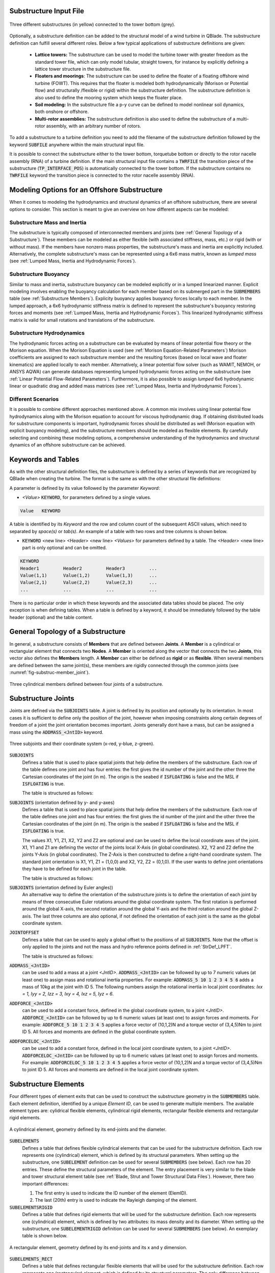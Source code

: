 Substructure Input File
-----------------------

.. _fig-substruc-structures:
.. figure:: substructures.png
    :align: center
    :alt: Three different substructures defined in QBlade.

    Three different substructures (in yellow) connected to the tower bottom (grey).

Optionally, a substructure definition can be added to the structural model of a wind turbine in QBlade. The substructure definition can fulfill several different roles. Below a few typical applications of substructure definitions are given:

 * **Lattice towers:** The substructure can be used to model the turbine tower with greater freedom as the standard tower file, which can only model tubular, straight towers, for instance by explicitly defining a lattice tower structure in the substructure file.
 * **Floaters and moorings**: The substructure can be used to define the floater of a floating offshore wind turbine (FOWT). This requires that the floater is modeled both hydrodynamically (Morison or Potential flow) and structurally /flexible or rigid) within the substructure definition. The substructure definition is also used to define the mooring system which keeps the floater place.
 * **Soil modeling:** In the substructure file a p-y curve can be defined to model nonlinear soil dynamics, both onshore or offshore.
 * **Multi-rotor assemblies:** The substructure definition is also used to define the substructure of a multi-rotor assembly, with an arbitrary number of rotors.

To add a substructure to a turbine definition you need to add the filename of the substructure definition followed by the keyword :code:`SUBFILE` anywhere within the main structural input file. 

It is possible to connect the substructure either to the tower bottom, torquetube bottom or directly to the rotor nacelle assembly (RNA) of a turbine definition. If the main structural input file contains a :code:`TWRFILE` the transition piece of the substructure (:code:`TP_INTERFACE_POS`) is automatically connected to the tower bottom. If the substructure contains no :code:`TWRFILE` keyword the transition piece is connected to the rotor nacelle assembly (RNA).
    
Modeling Options for an Offshore Substructure
---------------------------------------------

When it comes to modeling the hydrodynamics and structural dynamics of an offshore substructure, there are several options to consider. This section is meant to give an overview on how different aspects can be modeled:

Substructure Mass and Inertia
^^^^^^^^^^^^^^^^^^^^^^^^^^^^^

The substructure is typically composed of interconnected members and joints (see :ref:`General Topology of a Substructure`). These members can be modeled as either flexible (with associated stiffness, mass, etc.) or rigid (with or without mass). If the members have nonzero mass properties, the substructure's mass and inertia are explicitly included. Alternatively, the complete substructure's mass can be represented using a 6x6 mass matrix, known as *lumped mass* (see :ref:`Lumped Mass, Inertia and Hydrodynamic Forces`).

Substructure Buoyancy
^^^^^^^^^^^^^^^^^^^^^

Similar to mass and inertia, substructure buoyancy can be modeled explicitly or in a lumped linearized manner. Explicit modeling involves enabling the buoyancy calculation for each member based on its submerged part in the :code:`SUBMEMBERS` table (see :ref:`Substructure Members`). Explicity buoyancy applies buoyancy forces locally to each member. In the lumped approach, a 6x6 hydrodynamic stiffness matrix is defined to represent the substructure's buoyancy restoring forces and moments (see :ref:`Lumped Mass, Inertia and Hydrodynamic Forces`). This linearized hydrodynamic stiffness matrix is valid for small rotations and translations of the substructure.

Substructure Hydrodynamics
^^^^^^^^^^^^^^^^^^^^^^^^^^

The hydrodynamic forces acting on a substructure can be evaluated by means of linear potential flow theory or the Morison equation. When the Morison Equation is used (see :ref:`Morison Equation-Related Parameters`) Morison coefficients are assigned to each substructure member and the resulting forces (based on local wave and floater kinematics) are applied locally to each member. Alternatively, a linear potential flow solver (such as WAMIT, NEMOH, or ANSYS AQWA) can generate databases representing lumped hydrodynamic forces acting on the substructure (see :ref:`Linear Potential Flow-Related Parameters`). Furthermore, it is also possible to assign *lumped* 6x6 hydrodynamic linear or quadratic drag and added mass matrices (see :ref:`Lumped Mass, Inertia and Hydrodynamic Forces`).

Different Scenarios
^^^^^^^^^^^^^^^^^^^

It is possible to combine different approaches mentioned above. A common mix involves using linear potential flow hydrodynamics along with the Morison equation to account for viscous hydrodynamic drag. If obtaining distributed loads for substructure components is important, hydrodynamic forces should be distributed as well (Morison equation with explicit buoyancy modeling), and the substructure members should be modeled as flexible elements. By carefully selecting and combining these modeling options, a comprehensive understanding of the hydrodynamics and structural dynamics of an offshore substructure can be achieved.

Keywords and Tables
-------------------

As with the other structural definition files, the substructure is defined by a series of keywords that are recognized by QBlade when creating the turbine. The format is the same as with the other structural file definitions: 

A parameter is defined by its value followed by the parameter *Keyword*:

* *<Value>* :code:`KEYWORD`, for parameters defined by a single values.
 
.. code-block:: console

	Value	KEYWORD
 
A table is identified by its *Keyword* and the row and column count of the subsequent ASCII values, which need to separated by *space(s)* or *tab(s)*.
An example of a table with two rows and tree columns is shown below.
 
* :code:`KEYWORD` <new line> *<Header>* <new line> *<Values>* for parameters defined by a table. The *<Header>* <new line> part is only optional and can be omitted.

.. code-block:: console

	KEYWORD
	Header1		Header2 	Header3 	...
	Value(1,1)	Value(1,2)	Value(1,3)	...
	Value(2,1)	Value(2,2)	Value(2,3)	...
	...		...		...		...


There is no particular order in which these keywords and the associated data tables should be placed. The only exception is when defining tables. When a table is defined by a keyword, it should be immediately followed by the 
table header (optional) and the table content.


General Topology of a Substructure
----------------------------------

In general, a substructure consists of **Members** that are defined between **Joints**. A **Member** is a cylindrical or rectangular element that connects two **Nodes**. A **Member** is oriented along the vector that connects the two **Joints**, this vector also defines the **Members** length. A **Member** can either be defined as **rigid** or as **flexible**. When several members are defined between the same joint(s), these members are rigidly connected through the common joints (see :numref:`fig-substruc-member_joint`).

.. _fig-substruc-member_joint:
.. figure:: members_joints.png
    :align: center
    :scale: 50%
    :alt: Three cylindrical members defined between four joints of a substructure.

    Three cylindrical members defined between four joints of a substructure.
    
Substructure Joints
-------------------

Joints are defined via the :code:`SUBJOINTS` table. A joint is defined by its position and optionally by its orientation. In most cases it is sufficient to define only the position of the joint, however when imposing constraints along certain degrees of freedom of a joint the joint orientation becomes important. Joints generally dont have a mass, but can be assigned a mass using the :code:`ADDMASS_<JntID>` keyword.

.. _fig-substruc-joint:
.. figure:: joints.png
    :align: center
    :scale: 60%
    :alt: Three subjoints and their coordinate system (x-red, y-blue, z-green).

    Three subjoints and their coordinate system (x-red, y-blue, z-green).

:code:`SUBJOINTS`
 Defines a table that is used to place spatial joints that help define the members of the substructure. Each row of the table defines one joint and has four entries: the first gives the id number of the joint and the other three the Cartesian coordinates of the joint (in m). The origin is the seabed if :code:`ISFLOATING` is false and the MSL if :code:`ISFLOATING` is true. 
 
 The table is structured as follows:

 .. code-block:: console 
	:caption: : The SUBJOINTS table, no orientation defined

	SUBJOINTS 	
	JntID JntX[m]	  JntY[m]     JntZ[m]	  X1      Y1      Z1      X2      Y2      Z2
	 1     0.00000     0.00000   -20.00000    1.00    0.00    0.00    0.00    1.00    0.00
	 2     0.00000     0.00000    10.00000    1.00    0.00    0.00    0.00    1.00    0.00
	 3    14.43376    25.00000   -14.00000    1.00    0.00    0.00    0.00    1.00    0.00
	 4    14.43376    25.00000    12.00000    1.00    0.00    0.00    0.00    1.00    0.00
	 5   -28.86751     0.00000   -14.00000    1.00    0.00    0.00    0.00    1.00    0.00
	 6   -28.86751     0.00000    12.00000    1.00    0.00    0.00    0.00    1.00    0.00
	 7    14.43376   -25.00000   -14.00000    1.00    0.00    0.00    0.00    1.00    0.00
	 8    14.43376   -25.00000    12.00000    1.00    0.00    0.00    0.00    1.00    0.00
	 9    14.43375    25.00000   -20.00000    1.00    0.00    0.00    0.00    1.00    0.00
	10   -28.86750     0.00000   -20.00000    1.00    0.00    0.00    0.00    1.00    0.00
	11    14.43375   -25.00000   -20.00000    1.00    0.00    0.00    0.00    1.00    0.00
	12     9.23760    22.00000    10.00000    1.00    0.00    0.00    0.00    1.00    0.00
	13   -23.67130     3.00000    10.00000    1.00    0.00    0.00    0.00    1.00    0.00
	14   -23.67130    -3.00000    10.00000    1.00    0.00    0.00    0.00    1.00    0.00
	15     9.23760   -22.00000    10.00000    1.00    0.00    0.00    0.00    1.00    0.00
	16    14.43375   -19.00000    10.00000    1.00    0.00    0.00    0.00    1.00    0.00
	17    14.43375    19.00000    10.00000    1.00    0.00    0.00    0.00    1.00    0.00
	18     4.04145    19.00000   -17.00000    1.00    0.00    0.00    0.00    1.00    0.00
	19   -18.47520     6.00000   -17.00000    1.00    0.00    0.00    0.00    1.00    0.00
	20   -18.47520    -6.00000   -17.00000    1.00    0.00    0.00    0.00    1.00    0.00

:code:`SUBJOINTS` (orientation defined by y- and y-axes)
 Defines a table that is used to place spatial joints that help define the members of the substructure. Each row of the table defines one joint and has four entries: the first gives the id number of the joint and the other three the Cartesian coordinates of the joint (in m). The origin is the seabed if :code:`ISFLOATING` is false and the MSL if :code:`ISFLOATING` is true. 
 
 The values X1, Y1, Z1, X2, Y2 and Z2 are optional and can be used to define the local coordinate axes of the joint. X1, Y1 and Z1 are defining the vector of the joints local X-Axis (in global coordinates). X2, Y2 and Z2 define the joints Y-Axis (in global coordinates). The Z-Axis is then constructed to define a right-hand coordinate system. The standard joint orientation is X1, Y1, Z1 = (1,0,0) and X2, Y2, Z2 = (0,1,0). If the user wants to define joint orientations they have to be defined for each joint in the table.
 
 The table is structured as follows:

 .. code-block:: console 
	:caption: : The SUBJOINTS table, with orientations defined by x- and y-axes

	SUBJOINTS 	
	JntID JntX[m]	  JntY[m]     JntZ[m]	  X1      Y1      Z1      X2      Y2      Z2
	 1     0.00000     0.00000   -20.00000    1.00    0.00    0.00    0.00    1.00    0.00
	 2     0.00000     0.00000    10.00000    1.00    0.00    0.00    0.00    1.00    0.00
	 3    14.43376    25.00000   -14.00000    1.00    0.00    0.00    0.00    1.00    0.00
	 4    14.43376    25.00000    12.00000    1.00    0.00    0.00    0.00    1.00    0.00
	 5   -28.86751     0.00000   -14.00000    1.00    0.00    0.00    0.00    1.00    0.00
	 6   -28.86751     0.00000    12.00000    1.00    0.00    0.00    0.00    1.00    0.00
	 7    14.43376   -25.00000   -14.00000    1.00    0.00    0.00    0.00    1.00    0.00
	 8    14.43376   -25.00000    12.00000    1.00    0.00    0.00    0.00    1.00    0.00
	 9    14.43375    25.00000   -20.00000    1.00    0.00    0.00    0.00    1.00    0.00
	10   -28.86750     0.00000   -20.00000    1.00    0.00    0.00    0.00    1.00    0.00
	11    14.43375   -25.00000   -20.00000    1.00    0.00    0.00    0.00    1.00    0.00
	12     9.23760    22.00000    10.00000    1.00    0.00    0.00    0.00    1.00    0.00
	13   -23.67130     3.00000    10.00000    1.00    0.00    0.00    0.00    1.00    0.00
	14   -23.67130    -3.00000    10.00000    1.00    0.00    0.00    0.00    1.00    0.00
	15     9.23760   -22.00000    10.00000    1.00    0.00    0.00    0.00    1.00    0.00
	16    14.43375   -19.00000    10.00000    1.00    0.00    0.00    0.00    1.00    0.00
	17    14.43375    19.00000    10.00000    1.00    0.00    0.00    0.00    1.00    0.00
	18     4.04145    19.00000   -17.00000    1.00    0.00    0.00    0.00    1.00    0.00
	19   -18.47520     6.00000   -17.00000    1.00    0.00    0.00    0.00    1.00    0.00
	20   -18.47520    -6.00000   -17.00000    1.00    0.00    0.00    0.00    1.00    0.00
	
:code:`SUBJOINTS` (orientation defined by Euler angles))
 An alternative way to define the orientation of the substructure joints is to define the orientation of each joint by means of three consecutive Euler rotations around the global coordinate system. The first rotation is performed around the global X-axis, the second rotation around the global Y-axis and the third rotation around the global Z-axis. The last three columns are also optional, if not defined the orientation of each joint is the same as the global coordinate system.
 
 .. code-block:: console 
	:caption: : The SUBJOINTS table, with orientation defined by Euler angles

	SUBJOINTS 	
	JntID JntX[m]	  JntY[m]     JntZ[m]	  	RotX[deg]    	RotY[deg]    	RotZ[deg]
	 1     0.00000     0.00000   -20.00000		0.00		0.00		0.00
	 2     0.00000     0.00000    10.00000		0.00    	0.00		0.00
	 3    14.43376    25.00000   -14.00000		0.00    	0.00		0.00
	 4    14.43376    25.00000    12.00000		0.00    	0.00		0.00
	 5   -28.86751     0.00000   -14.00000		0.00    	0.00		0.00
	 6   -28.86751     0.00000    12.00000		0.00    	0.00		0.00
	 7    14.43376   -25.00000   -14.00000		0.00    	0.00		0.00
	 8    14.43376   -25.00000    12.00000		0.00    	0.00		0.00
	 9    14.43375    25.00000   -20.00000		0.00    	0.00		0.00
	10   -28.86750     0.00000   -20.00000		0.00    	0.00		0.00
	11    14.43375   -25.00000   -20.00000		0.00    	0.00		0.00
	12     9.23760    22.00000    10.00000		0.00    	0.00		0.00
	13   -23.67130     3.00000    10.00000		0.00    	0.00		0.00
	14   -23.67130    -3.00000    10.00000		0.00    	0.00		0.00
	15     9.23760   -22.00000    10.00000		0.00    	0.00		0.00
	16    14.43375   -19.00000    10.00000		0.00    	0.00		0.00
	17    14.43375    19.00000    10.00000		0.00    	0.00		0.00
	18     4.04145    19.00000   -17.00000		0.00    	0.00		0.00
	19   -18.47520     6.00000   -17.00000		0.00    	0.00		0.00
	20   -18.47520    -6.00000   -17.00000		0.00    	0.00		0.00
	
:code:`JOINTOFFSET`
 Defines a table that can be used to apply a global offset to the positions of all :code:`SUBJOINTS`. Note that the offset is only applied to the joints and not the mass and hydro reference points defined in :ref:`StrDef_LPFT`.

 The table is structured as follows:

 .. code-block:: console
	:caption: : The JOINTOFFSET table

	JOINTOFFSET 	
	XOFF	YOFF	ZOFF
	10	0	0
	
:code:`ADDMASS_<JntID>`
 can be used to add a mass at a joint *<JntID>*. :code:`ADDMASS_<JntID>` can be followed by up to 7 numeric values (at least one) to assign mass and rotational inertia properties. For example: :code:`ADDMASS_5 10 1 2 3 4 5 6` adds a mass of 10kg at the joint with ID 5. The following numbers assign the rotational inertia in local joint coordinates: *Ixx = 1, Iyy = 2, Izz = 3, Ixy = 4, Ixz = 5, Iyz = 6*. 
 
 .. code-block:: console
   	:caption: : Using the ADDMASS keyword

	ADDMASS_5 10 1 2 3 4 5 6
	
 
:code:`ADDFORCE_<JntID>`
 can be used to add a constant force, defined in the global coordinate system, to a joint *<JntID>*. :code:`ADDFORCE_<JntID>` can be followed by up to 6 numeric values (at least one) to assign forces and moments. For example: :code:`ADDFORCE_5 10 1 2 3 4 5` applies a force vector of (10,1,2)N and a torque vector of (3,4,5)Nm to joint ID 5. All forces and moments are defined in the global coordinate system. 

 .. code-block:: console
   	:caption: : Using the ADDFORCE keyword

	ADDFORCE__5 10 1 2 3 4 5 6

:code:`ADDFORCELOC_<JntID>`
 can be used to add a constant force, defined in the local joint coordinate system, to a joint *<JntID>*. :code:`ADDFORCELOC_<JntID>` can be followed by up to 6 numeric values (at least one) to assign forces and moments. For example: :code:`ADDFORCELOC_5 10 1 2 3 4 5` applies a force vector of (10,1,2)N and a torque vector of (3,4,5)Nm to joint ID 5. All forces and moments are defined in the local joint coordinate system. 

 .. code-block:: console
   	:caption: : Using the ADDFORCELOC keyword

	ADDFORCELOC_5 10 1 2 3 4 5 6

Substructure Elements
---------------------

Four different types of element exits that can be used to construct the substructure geometry in the :code:`SUBMEMBERS` table. Each element definition, identified by a unique *Element ID*, can be used to generate multiple members. The available element types are: cylidrical flexible elements, cylindrical rigid elements, rectangular flexible elements and rectangular rigid elements. 

.. _fig-substruc-cylindrical:
.. figure:: cylindrical.png
    :align: center
    :scale: 40%
    :alt: A cylindrical element, geometry defined by its end-joints and the diameter.

    A cylindrical element, geometry defined by its end-joints and the diameter.

:code:`SUBELEMENTS`
 Defines a table that defines flexible cylindrical elements that can be used for the substructure definition. Each row represents one (cylindrical) element, which is defined by its structural parameters.
 When setting up the substructure, one :code:`SUBELEMENT` definition can be used for several :code:`SUBMEMBERS` (see below). Each row has 20 entries. These define the structural parameters of the element. 
 The entry placement is very similar to the blade and tower structural element table (see :ref:`Blade, Strut and Tower Structural Data Files`). However, there two important differences:
   
 1) The first entry is used to indicate the ID number of the element (ElemID).
 2) The last (20th) entry is used to indicate the Rayleigh damping of the element.
   
 .. code-block:: console
   	:caption: : The SUBELEMENTS table

	SUBELEMENTS
	ElemID	MASS_[kg/m]	Eix_[N.m^2]	Eiy_[N.m^2]	EA_[N]		GJ_[N.m^2]	GA_[N]		STRPIT_[deg]	KSX_[-]		KSY_[-]		RGX_[-]		RGY_[-]		XCM_[-]		YCM_[-]		XCE_[-]		YCE_[-]		XCS_[-]		YCS_[-]		DIA_[m]		DAMP[-]
	1	4.7868E+03	6.7007E+13	6.7007E+13	1.2805E+13	5.0380E+13	0.0000E+00	0.0000E+00	5.0000E-01	5.0000E-01	2.7735E-01	2.7735E-01	0.0000E+00	0.0000E+00	0.0000E+00	0.0000E+00	0.0000E+00	0.0000E+00	6.5000E+00	1.0000E-02
	2	1.7668E+04	8.4228E+14	8.4228E+14	4.7263E+13	4.7260E+13	0.0000E+00	0.0000E+00	5.0000E-01	5.0000E-01	2.0412E-01	2.0412E-01	0.0000E+00	0.0000E+00	0.0000E+00	0.0000E+00	0.0000E+00	0.0000E+00	1.2000E+01	1.0000E-02
	3	3.5424E+04	6.7890E+15	6.7890E+15	9.4764E+13	5.1050E+15	0.0000E+00	0.0000E+00	5.0000E-01	5.0000E-01	1.4434E-01	1.4434E-01	0.0000E+00	0.0000E+00	0.0000E+00	0.0000E+00	0.0000E+00	0.0000E+00	2.4000E+01	1.0000E-02
	4	6.8297E+02	5.7201E+11	5.7201E+11	1.8271E+12	4.3010E+11	0.0000E+00	0.0000E+00	5.0000E-01	5.0000E-01	5.5902E-01	5.5902E-01	0.0000E+00	0.0000E+00	0.0000E+00	0.0000E+00	0.0000E+00	0.0000E+00	1.6000E+00	1.0000E-02

:code:`SUBELEMENTSRIGID`
 Defines a table that defines rigid elements that will be used for the substructure definition. Each row represents one (cylindrical) element, which is defined by two attributes: its mass density and its diameter.
 When setting up the substructure, one :code:`SUBELEMENTRIGID` definition can be used for several :code:`SUBMEMBERS` (see below). An exemplary table is shown below.

 .. code-block:: console
   	:caption: : The SUBELEMENTSRIGID table

	SUBELEMENTSRIGID
	ElemID 	BMASSD	DIAMETER
	1	1	6.5
	2	1	12
	3	1 	24
	4	1 	1.6

.. _fig-substruc-rectangular:
.. figure:: rectangular.png
    :align: center
    :scale: 40%
    :alt: A rectangular element, geometry defined by its end-joints and its x and y dimension.

    A rectangular element, geometry defined by its end-joints and its x and y dimension.

:code:`SUBELEMENTS_RECT`
 Defines a table that defines rectangular flexible elements that will be used for the substructure definition. Each row represents one (rectangular) element, which is defined by its structural parameters.
 The only difference between the :code:`SUBELEMENTS_RECT` and the :code:`SUBELEMENTS` tables is that the element dimensions along its local x-axis (*XDIM* column 19) and its local y-axis (*YDIM* column 20) need to be specified, instead of the cylindrical diameter. Thus, two additional values are required and the Rayleigh damping coefficient is shifted to column 22 accordingly. The diameter is in this case only used as a hydrodynamic equivalent diameter for the calculation of Morison forces at the end faces of a member (if a :code:`HYDROJOINTCOEFF` is defined for one of the members end nodes).
  
 .. code-block:: console
   	:caption: : The SUBELEMENTS_RECT table

	SUBELEMENTS_RECT
	ElemID	MASS_[kg/m]	Eix_[N.m^2]	Eiy_[N.m^2]	EA_[N]		GJ_[N.m^2]	GA_[N]		STRPIT_[deg]	KSX_[-]		KSY_[-]		RGX_[-]		RGY_[-]		XCM_[-]		YCM_[-]		XCE_[-]		YCE_[-]		XCS_[-]		YCS_[-]		XDIM_[m]	YDIM_[m]	DIA_[m]		DAMP[-]
	1	4.7868E+03	6.7007E+13	6.7007E+13	1.2805E+13	5.0380E+13	0.0000E+00	0.0000E+00	5.0000E-01	5.0000E-01	2.7735E-01	2.7735E-01	0.0000E+00	0.0000E+00	0.0000E+00	0.0000E+00	0.0000E+00	0.0000E+00	6.5000E+00	6.5000E+00	6.5000E+00	1.0000E-02
	2	1.7668E+04	8.4228E+14	8.4228E+14	4.7263E+13	4.7260E+13	0.0000E+00	0.0000E+00	5.0000E-01	5.0000E-01	2.0412E-01	2.0412E-01	0.0000E+00	0.0000E+00	0.0000E+00	0.0000E+00	0.0000E+00	0.0000E+00	1.2000E+01	1.2000E+01	1.2000E+01	1.0000E-02
	3	3.5424E+04	6.7890E+15	6.7890E+15	9.4764E+13	5.1050E+15	0.0000E+00	0.0000E+00	5.0000E-01	5.0000E-01	1.4434E-01	1.4434E-01	0.0000E+00	0.0000E+00	0.0000E+00	0.0000E+00	0.0000E+00	0.0000E+00	2.4000E+01	2.4000E+01	2.4000E+01	1.0000E-02
	4	6.8297E+02	5.7201E+11	5.7201E+11	1.8271E+12	4.3010E+11	0.0000E+00	0.0000E+00	5.0000E-01	5.0000E-01	5.5902E-01	5.5902E-01	0.0000E+00	0.0000E+00	0.0000E+00	0.0000E+00	0.0000E+00	0.0000E+00	1.6000E+00	1.6000E+00	1.6000E+00	1.0000E-02


:code:`SUBELEMENTSRIGID_RECT`
 Defines a table that defines rectangular rigid elements that will be used for the substructure definition. Each row represents one (rectangular) element, which is defined by four attributes: its mass density, its dimensions along the local x- and y-axis and an equivalent hydrodynamic diameter which is used to evaluate hydrodynamic forces at the members end faces.
 When setting up the substructure, one :code:`SUBELEMENTRIGID_RECT` definition can be used for several :code:`SUBMEMBERS` (see below). An exemplary table is shown below.

 .. code-block:: console
   	:caption: : The SUBELEMENTSRIGID_RECT table

	SUBELEMENTSRIGID_RECT
	ElemID 	BMASSD	XDIM	YDIM	DIA
	1	1	2	6	1
	2	1	3	1	1
	3	1 	5	5	1
	4	1 	4	2	1
	
:code:`STIFFTUNER`
 A multiplication factor that affects the stiffness of the flexible elements defined in :code:`SUBELEMENTS`.

:code:`MASSTUNER`
 A multiplication factor that affects the mass density of ALL elements defined in :code:`SUBELEMENTS`.

Substructure Members
--------------------

The members of the substructure are defines within the :code:`SUBMEMBERS` table. Each line in the table generated one element that is defined by an element definition, identified by its *Element ID* and two joints, defined by their *Joint ID*. In addition the :code:`SUBMEMBERS` table assigns the member rotation (for rectangular elements) hydrodynamic coefficients, marine growth, flooded area and the discretization for each member.


:code:`SUBMEMBERS`
 Defines a table that contains the members that make up the turbine substructure. A member, with the ID **MemID**, is defined between two entries of the :code:`SUBJOINTS` table (**Jnt1ID** and **Jnt2ID**) and one entry from an element table (**ElmID**) (:code:`SUBELEMENTS`, :code:`SUBELEMENTSRIGID`, :code:`SUBELEMENTS_RECT`, :code:`SUBELEMENTSRIGID_RECT`). The column **ElmRot** can be used to rotate the member around its principal axis. Rotations are entered in degree.
 Additionally, it can have one Morison force coefficients group (**HyCoID**) defined in the :code:`HYDROMEMBERCOEFF` table and a marine growth entry (**MaGrID**) from the :code:`MARINEGROWTH` table. Also, this table allows the member to be flooded via a flooded cross sectional area entry in [m^2] (**FldArea**). The member can be subdivided into smaller elements for a more accurate structural and hydrodynamic evaluation. This is done in the **MemDisc** column; it gives the maximum allowed length of a discrete structural element of the member in [m]. Also, this table has the option to enable the buoyancy forces (**IsBuoy**) for the individual members (0 = False, 1 = True). Finally, the member can be optionally named for easier recognition in the output tables (**Name**). The last three optional columns can be used to assign a unique color, specified by its RBG components (**Red**, **Green**, **Blue**), to the member.
  
 The keyword table has the following format:

 .. code-block:: console
   	:caption: : The SUBMEMBERS table

	SUBMEMBERS
	MemID	Jnt1ID	Jnt2ID	ElmID	ElmRot	HyCoID	IsBuoy 	MaGrID	FldArea	MemDisc	Name 			Red	Green	Blue
	 1	1	2	1	0	3	1	0	0	2	Main_Column		100	200	100
	 2	45	4	2	0	4	1	0	0	2	Upper_Column_1		100	200	100
	 3	46	6	2	0	4	1	0	0	2	Upper_Column_2		100	200	100
	 4	47	8	2	0	4	1	0	0	2	Upper_Column_3		100	200	100
	29	3	45	2	0	4	1	0	0	2	Upper_Column_flooded_1	100	200	100
	30	5	46	2	0	4	1	0	0	2	Upper_Column_flooded_2	100	200	100
	31	7	47	2	0	4	1	0	0	2	Upper_Column_flooded_3	100	200	100
	 5	48	3	3	0	5	1	0	0	2	Base_Column_1		100	200	100
	 6	49	5	3	0	5	1	0	0	2	Base_Column_2		100	200	100
	 7	50	7	3	0	5	1	0	0	2	Base_Column_3		100	200	100
	26	42	48	3	0	5	1	0	0	2	Base_column_flooded_1	100	200	100
	27	43	49	3	0	5	1	0	0	2	Base_column_flooded_2	100	200	100
	28	44	50	3	0	5	1	0	0	2	Base_column_flooded_3	100	200	100
	
Substructure Constraints    	
------------------------

When multiple members are connected to the same joint these members are *rigidly* constrained through this common joint. By using the :code:`SUBCONSTRAINTS` table it is possible to constrain arbitrary joints, and thereby also the element connected to those joints. The :code:`SUBCONSTRAINTS` table also allows to **fix** a joint or to connect a joint with the **transition piece**, which connects to the turbine structure. The joints can be constrained along any of their degrees of freedom (DoF). Furthermore, it is possible to constrain joints with a spring or damper, instead of a rigid constraint.

:code:`SUBCONSTRAINTS`
 Defines the table that defines the constraints between two joints that are not already connected by members, constraints of joints to the ground or to one :code:`TP_INTERFACE_POS` transition piece point. 
 
 Each row of the table has 12 entries. The first entry defines the constraint ID number (**CstID**). The next entry define the joint which shall be constrained (**JntID**). The joint can now be constrained to a second joint, by inserting the corresponding JntID into the **JntCon** column, to a :code:`TP_INTERFACE_POS` by inserting its number into the 4th column (**TpCon**) or to the ground by setting the **GrdCon** column to 1. A joint can **either** be constrained to a second joint (**JntCon**), to the transition piece (**TpCon**) point or to the the ground (**GrdCon**), so only one of these three columns should be used at the same time. 
 
 The sixth entry specifies that the constraint is realized as a non-linear spring-damper element (defined via an the spring ID number). If no spring or damper element is selected the constraint is realized as a stiff connection.
 The last 6 entries specify which degrees of freedom are constrained (either stiff or with a spring damper element): the three translational and three rotational degrees of freedom. For these entries 0 is interpreted as unconstrained (free) and 1 is interpreted as constrained. A spring-damper element is always acting along **all** the constrained degrees of freedom at the same time.
 
 The coordinate system for these constraints is defined by the type that JointID1 is connected to. If Joint1ID is connected to Joint2ID, or the transition piece, the coordinate system in which this constrained is carried out is that of Joint1ID. If Joint1ID is connected to the ground, the constraint is realized in the global world coordinate system.
 
 An exemplary :code:`SUBCONSTRAINTS` table is shown below. In this example all joints in the table are connected directly to the transition piece.

 .. code-block:: console
   	:caption: : The SUBCONSTRAINTS table

	SUBCONSTRAINTS
	CstID	JntID	JntCon	TpCon	GrdCon	Spring	DoF_X	DoF_Y	DoF_Z	DoF_rX	DoF_rY	DoF_rZ
	1	2	0	1	0	0	1	1	1	1	1	1
	2	24	0	1	0	0	1	1	1	1	1	1
	3	26	0	1	0	0	1	1	1	1	1	1
	4	28	0	1	0	0	1	1	1	1	1	1
	8	30	0	1	0	0	1	1	1	1	1	1
	9	32	0	1	0	0	1	1	1	1	1	1
	10	34	0	1	0	0	1	1	1	1	1	1
	14	12	0	1	0	0	1	1	1	1	1	1
	15	14	0	1	0	0	1	1	1	1	1	1
	16	16	0	1	0	0	1	1	1	1	1	1
	
 Note that at least one joint of the substructure members :code:`SUBMEMBERS` should be constrained to the transition piece (defined by :code:`TP_INTERFACE_POS`), to connect the member to the tower bottom of the wind turbine. 
 
 **Connections to a Second Transition Piece**
  A joint can be connected to any created transition piece by entering number of the :code:`TP_INTERFACE_POS_<X>` into the *TpCon* column. 
 
 **Connections to the Torquetube**
  When building a floater for a vertical axis wind turbine (VAWT) the user also has the option to connect a joint to the bottom of a rotating torquetube. This is done by inserting a negative number into the **TpCon** column. So to connect to the torquetube of the 1st turbine, the user would insert -1 into column **TpCon**. To connect to the torquetube bottom of the second turbine insert -2.
  
  It is also possible to connect a joint to the top of the torquetube of any turbine, to do this subtract 100 from the value inserted in the *TpCon* column. As an example: to connect to the torquetube top of the second turbine (located at :code:`TP_INTERFACE_POS_2`) insert -102 in the *TpCon* column.
 
 **Connections to the Tower Top**
  Connections to the tower top are realized in a similar way as connections to the torquetube top. By adding 100 into column *TpCon*. So to connect to the tower top of turbine 1 insert 101 in column *TpCon*.

The Transition Piece
--------------------

.. _fig-substruc-transition_piece:
.. figure:: transition_piece.png
    :align: center
    :scale: 70%
    :alt: The transition piece.
    
    The transition piece

The transition piece is the reference position in the substructure definition that defines the interface between the turbine definition and the substructure. It is possible to connect the substructure either to the tower bottom, to the torquetube bottom or directly to the rotor nacelle assembly (RNA) of a turbine definition. If the main structural input file contains a :code:`TWRFILE` the transition piece of the substructure (:code:`TP_INTERFACE_POS`) is automatically connected to the tower bottom. If the substructure contains no :code:`TWRFILE` keyword the transition piece is connected to the rotor nacelle assembly (RNA). Through the :code:`SUBCONSTRAINTS` table joints (and their connected members) can be connected to the transition piece. 

:code:`TP_INTERFACE_POS_<X>`
 Defines the (x,y,z) coordinates (in m) of the position of the transition piece location of the substructure. It is defined as the point where the substructure is connected to the tower base of the wind turbine.

  - For floating substructures it is defined in (x,y,z) [m] from the MSL = (0,0,0). 
  - For bottom fixed substructures, it is defined from the seabed.
 
 Note that the inertia and hydrodynamic reference points (:code:`REF_COG_POS` and :code:`REF_HYDRO_POS`) are always automatically constrained to this point (see :ref:`StrDef_LPFT`). There can be several transition piece points. Further points are then defined by adding additional keywords where an underscore and a number is added to the keyword (e.g. :code:`TP_INTERFACE_POS_2`). This allows the user to define additional inertia and hydrodynamic reference points (see :ref:`StrDef_LPFT`). If a multi-rotor wind turbine is simulated the TP_INTERFACE_POS_1 would automatically connect to the tower bottom of turbine 1, TP_INTERFACE_POS_2 would automatically connect to the tower bottom of turbine 2 and so on.All transition piece points can be constrained to a joint of the substructure in the :code:`SUBCONSTRAINTS` table.  
 The structure of the table is:

   .. code-block:: console
   	:caption: : The TP_INTERFACE_POS table

	TP_INTERFACE_POS
	X[m]		Y[m]		Z[m]
	0 		0 		10
	
 Note: for the 1st :code:`TP_INTERFACE_POS_<X>` the numbering **_1** can be omitted, so TP1 can be defined by the keyword :code:`TP_INTERFACE_POS`. This is also true for the definitions of all following reference points.

:code:`TP_ORIENTATION_<X>` (orientation defined by x- and y -axes)
 Defines the orientation of the tower base or RNA coordinate system which is connected to the :code:`TP_INTERFACE_POS_<X>` by defining its :math:`X_t`- and :math:`Y_t`-Axis in the global coordinate system. The first row defines the X-axis (:math:`X_{tp}`) orientation and the second row defines the Y-axis (:math:`Y_{tp}`) orientation of the transition piece coordinate system. 
 If :code:`TP_ORIENTATION_<X>` is not specified the default values are :math:`X_{tp}=(1,0,0)` and :math:`Y_{tp}=(0,1,0)`, so the tower base coordinate system is aligned with the global coordinate system. The :math:`Z_t`-Axis is evaluated from the cross-product of :math:`X_t` and :math:`Y_t`.

   .. code-block:: console
   	:caption: : The TP_ORIENTATION 2x3 table

	TP_ORIENTATION
	X[m]		Y[m]		Z[m]
	1 		0 		0
	0 		1 		0
	
:code:`TP_ORIENTATION_<X>` (orientation defined by Euler angles)
 An alternative way of defining the orientation of the tower base or RNA is to specify the orientation by means of three Euler angles. Starting from the global coordinate system three consecutive Euler rotations are performed, first around the global X, second around the global Y and third around the global Z axis.  

   .. code-block:: console
   	:caption: : The TP_ORIENTATION 1x3 table

	TP_ORIENTATION
	Rot_X[deg]	Rot_Y[deg]	Rot_Z[deg]
	30 		0 		0
	
Lumped Mass, Inertia and Hydrodynamic Forces
--------------------------------------------

.. _fig-substruc-lpft-ref:
.. figure:: lpft_ref_points.png
    :align: center
    :alt: LPFT ref. points.

    Main reference points for the substructure. The inertia reference point :code:`REF_COG_POS` and the hydrodynamic reference point :code:`REF_HYDRO_POS` are constrained to the transition piece point :code:`TP_INTERFACE_POS`.

For each transition piece multiple reference position exist, which are rigidly constrained with the transition piece. These reference points can be used to assign lumped masses, lumped hydrodynamic forces (such as linear stiffness or damping) or lumped hydrodynamic added mass. The :code:`REF_HYDRO_POS_<X>` reference point also acts as the position at which the forces from *linear potential flow* data are applied to the substructure (see :ref:`Linear Potential Flow-Related Parameters`).

:code:`REF_COG_POS_<X>`
 defines the (x,y,z) position (in m) of a inertia point of the system (i.e. the center of gravity). It is in this position that the :code:`SUB_MASS` matrix is evaluated. This point is automatically constrained to the transition piece, defined by :code:`TP_INTERFACE_POS`. It has the following format:
  
 .. code-block:: console
   	:caption: : The REF_COG_POS table

	REF_COG_POS 
	X[m]		Y[m]		Z[m]
	0		0		-13.46

:code:`SUB_MASS_<X>`
 defines a complete 6 by 6 mass and rotational inertia matrix that is placed in the location defined by the :code:`REF_COG_POS_<X>` keyword. The units are kg for the mass and kg m^2 for the inertia. An example of this matrix is shown below:

 .. code-block:: console
   	:caption: : The SUB_MASS table

	SUB_MASS
	1.34730e+07   0.00000e+00   0.00000e+00   0.00000e+00   0.00000e+00   0.00000e+00
	0.00000e+00   1.34730e+07   0.00000e+00   0.00000e+00   0.00000e+00   0.00000e+00
	0.00000e+00   0.00000e+00   1.34730e+07   0.00000e+00   0.00000e+00   0.00000e+00
	0.00000e+00   0.00000e+00   0.00000e+00   6.82700e+09   0.00000e+00   0.00000e+00
	0.00000e+00   0.00000e+00   0.00000e+00   0.00000e+00   6.82700e+09   0.00000e+00
	0.00000e+00   0.00000e+00   0.00000e+00   0.00000e+00   0.00000e+00   1.22600e+10

:code:`REF_HYDRO_POS_<X>`
 defines the (x,y,z) position (in m) of a hydrodynamic evaluation point of the system (i.e. where the lumped hydrodynamic forces are applied). It is in this position that the hydrodynamic matrices (e.g. :code:`SUB_HYDROSTIFFNESS_<X>`, :code:`SUB_HYDRODAMPING_<X>`, :code:`SUB_HYDROADDEDMASS_<X>`, etc.) and the radiation and excitation forces are applied. This point is directly constrained to the :code:`TP_INTERFACE_POS_<X>` point, so no additional constraints are necessary to attach this point to the substructure. It has the following format:

 .. code-block:: console
   	:caption: : The REF_HYDRO_POS_1 table

	REF_HYDRO_POS_1 
	X[m]		Y[m]		Z[m]
	0		0		-10.00

:code:`SUB_HYDROSTIFFNESS_<X>`
 defines a complete 6 by 6 stiffness matrix that is evaluated in the location defined by the :code:`REF_HYDRO_POS_<X>` keyword. The units are N/m, N/rad, Nm/m, Nm/rad, depending on the entry. The general form of this matrix is shown below:
 
 .. code-block:: console
   	:caption: : The SUB_HYDROSTIFFNESS_1 table

	SUB_HYDROSTIFFNESS_1
	0		0		0		0		0		0
	0		0		0		0		0		0
	0		0		3.32941e+05	0		0		0
	0		0		0		-4.99918e+09	0		0
	0		0		0		0		-4.99918e+09 	0
	0		0		0		0		0		9.834e+07

:code:`SUB_HYDRODAMPING_<X>`
 defines a complete 6 by 6 damping matrix that is evaluated in the location defined by the :code:`REF_HYDRO_POS_<X>` keyword. The units are N/(m/s), N/(rad/s), Nm/(m/s) or Nm/(rad/s), depending on the entry. This matrix has the same form as the :code:`SUB_HYDROSTIFFNESS_<X>` matrix.

:code:`SUB_HYDROQUADDAMPING_<X>`
 defines a complete 6 by 6 quadratic damping matrix that is evaluated in the location defined by the :code:`REF_HYDRO_POS_<X>` keyword. The units are N/(m/s)^2, N/(rad/s)^2, Nm/(m/s)^2, Nm/(rad/s)^2, depending on the entry. This matrix has the same form as the :code:`SUB_HYDROSTIFFNESS_<X>` matrix.

:code:`SUB_HYDROADDEDMASS_<X>`
 defines a complete 6 by 6 added mass matrix that is evaluated in the location defined by the :code:`REF_HYDRO_POS_<X>` keyword. The units are kg. This matrix has the same form as the :code:`SUB_HYDROSTIFFNESS_<X>` matrix.

:code:`SUB_CONSTFORCE_<X>`
 applies a constant force (and/or torque) to the :code:`REF_HYDRO_POS_<X>` point. It can be used to e.g. model the constant buoyancy force acting on the floater in its equilibrium position. The units are N or Nm, depending on the entry.
  
 .. code-block:: console
   	:caption: : The SUB_HYDROCONSTFORCE_1 table

	SUB_HYDROCONSTFORCE_1 //the constant hydrodynamic buoyancy (and other forces,moments) 
	0		0		8.07081e+07	0		0		0
	
:code:`SUB_DISPLACEDVOLUME_<X>`
 applies a constant force in the global z-direction to the :code:`REF_HYDRO_POS_<X>` point that is calculated based on the displaced water volume given by the user. It can be used to e.g. model the constant buoyancy force acting on the floater in its equilibrium position in a simple way without evaluating the force directly. This force is added to the :code:`SUB_CONSTFORCE_<X>` entries, but can be used without specifying :code:`SUB_CONSTFORCE_<X>`.

Cable Elements and Ground-Fixing
--------------------------------

.. _fig-turbine-cables:
.. figure:: turbine_cables.png
    :align: center
    :alt: Mooring lines connected to a floating wind turbine for ground fixing
    
    Mooring lines connected to a floating wind turbine for ground fixing.

The connection to the ground is handled differently for floating and fixed-bottom substructures. For floating substructures, the anchoring is done via the mooring lines defined with the :code:`MOORELEMENTS` and 
:code:`MOORMEMBERS` keywords. These keywords can also be used to define flexible cable elements of the substructure. For bottom-fixed substructures, the connection the ground is defined in the :code:`SUBCONSTRAINTS` table.
It can be either a rigid connection or a connection via a system of non-linear springs and dampers. These latter elements are defined with the keywords :code:`NLSPRINGDAMPERS` and optionally :code:`SPRINGDAMPK`.

:code:`MOORELEMENTS` 
 is a table that contains the structural parameters of the flexible cable elements of the substructure such as mooring lines. Each row defines one set of parameters and has 6 values. These are the mooring element ID number, the mass per length [kg/m], bending stiffness around y or x in [Nm^2], the axial stiffness in [N], a structural (longitudinal) damping coefficient and a hydrodynamic diameter in [m], which is used during buoyancy and Morison force evaluations.

 .. code-block:: console
   	:caption: : The MOORELEMENTS table

	MOORELEMENTS
	MooID	MASS_[kg/m]	EIy_[N.m^2]	EA_[N]		DAMP_[-]	DIA_[m]
	1	1.086306E+02	6.148892E+08	7.536117E+08	0.001		0.077
	2	2.013616E+02	4.234759E+08	8.513517E+08	0.001		0.137
	
	
 Optionally, a nonlinear axial stiffness for a *MOORELEMENT* may be defined by a nonlinear data table. In this case, the data table identifier, preceded by a hashtag (#) replaces the EA value of the *MOORELEMENTS* table.

 .. code-block:: console
   	:caption: : The MOORELEMENTS table

	MOORELEMENTS
	MooID	MASS_[kg/m]	EIy_[N.m^2]	EA_[N]		DAMP_[-]	DIA_[m]
	1	1.086306E+02	6.148892E+08	#NLDATA1	0.001		0.077
	2	2.013616E+02	4.234759E+08	#NLDATA2	0.001		0.137

:code:`CABDAMP`
 In some cases, if the alpha damping coefficient of a mooring line (or cable) element is too large, a simulation can become unstable. Therefore, be default the damping coefficient of the mooring lines is not applied. If the user wishes to activate the axial damping of mooring lines and guy cables, the keyword :code:`CABDAMP` must be set to true.
 
 .. code-block:: console
   	:caption: : Activating axial cable damping for all MOORELEMENTS be setting the keyword CABDAMP

	true CABDAMP
 

:code:`MOORMEMBERS`
 is a table that contains the information of the cable members (such as the mooring lines). Each row defines one cable member and has 10 entries. The first entry is the ID number of the cable member. The next two entries are the connection points of the cable member. There are several ways of defining the connection points. These are:
  
 - With the keyword :code:`JNT_<ID>`, where <ID> represents the ID of the joint. This way, the cable is connected directly to a existing joint.
 - With the keyword :code:`FLT_<XPos>_<YPos>_<ZPos>`, where <XPos>_<YPos>_<ZPos> represent the global (x,y,z) coordinates of the connection point (in m). Here, QBlade creates a constraint between this point and the floater to attach the cable.
 - With the keyword :code:`GRD_<XPos>_<YPos>`, where <XPos>_<YPos> represent the global (x,y) (in m) coordinates of an anchor point which is located at the z-position of the seabed.
  
 The fourth entry is the length of the cable (in m). The fifth entry is the ID number of the cable element defined in :code:`MOORELEMENTS`. The sixth entry is the ID number of the hydrodynamic coefficient group defined in :code:`HYDROMEMBERCOEFF`.
 The seventh entry specifies if the cable is buoyant (= 1) or not (= 0). The eighth entry specifies the ID number of the marine growth element used for this cable (see :code:`MARINEGROWTH`). The ninth entry is the number of discretization nodes used 
 to discretize the cable and the tenth entry is the name of the cable element.

 .. code-block:: console
   	:caption: : The MOORMEMBERS table

	MOORMEMBERS
	ID	CONN_1				CONN_2			Len.[m]	MoorID 	HyCoID	IsBuoy	MaGrID	ElmDsc	Name
	1	FLT_-40.868_0.0_-14.0		GRD_-837.6_0		835.5	1	1	1	0	30	Mooring1
	2	FLT_20.434_35.393_-14.0		GRD_418.8_725.4		835.5	1	1	1	0	30	Mooring2
	3	FLT_20.434_-35.393_-14.0	GRD_418.8_-725.4	835.5	1	1	1	0	30	Mooring3

Cable Element Lineloads
^^^^^^^^^^^^^^^^^^^^^^^

:code:`MOORLOADS`
 is a table that allows to add buoyancy loads or additional weight to a cable member defined in the :code:`MOORMEMBERS` table. The first column is the cable member ID, the second column the starting position of the load, the third column is the end position of the load and the fourth column the load itself, defined in [N/m]. The loads only act along the global Z-Axis. A positive load is pointing upwards and a negative load is pointing downwards.
 
 .. _fig-moor-loads:
 .. figure:: moor_load.png
    :align: center
    :alt: A buoyancy load acting on a power cable.
    
    A buoyancy load acting on a power cable.

    
 .. code-block:: console
   	:caption: : The MOORLOADS table
	
	MOORLOADS
	ID	Start[m]	End [m]		Force [N/m]
	1	150		180		2000	
	3	520		550		2000

Nonlinear Spring and Damper Constraints
---------------------------------------

:code:`NLSPRINGDAMPERS`
 is a table that defines one or more non-linear spring-damper systems for connecting the substructure to the ground, or for the interconnection of two joints in the constraints table. A usual application would be to model the soil dynamics using nonlinear (p-y curves) springs. Another application would be to define compliant connections between substructure members or joints. Furthermore, in the :code:`SUBCONSTRAINTS` table the nonlinear springs, or dampers may be assigned to constrain any or all degrees of freedom of choice.
 
 Each row in the :code:`NLSPRINGDAMPERS` table represents a spring-damper system and has 2N + 2 entries, where N is the number of points on the definition table of the non-linear spring/damper. The first entry represents the ID number of the system (to be used in the :code:`SUBCONSTRAINTS` table). The second entry defines the type of connection that is being modeled. There are two options: 'spring' and 'damp'. This affects the way the coefficients in the following entries are interpreted. 

 - If 'spring' is selected, then QBlade expects the definition table to consists of displacement or rotation (in m or rad) and stiffness (in N/m or Nm/rad) entries.
 - If 'damp' is selected, then QBlade expects the definition table to consist of velocity (in m/s or rad/s) and damping (in N(m/s) or Nm/(rad/s)) entries.
  
 When a spring or damper is used to constrain two joints its nonlinear definition always acts as a rotational spring or damper along the rotational DOF's and as a translational spring or damper along the translational DOF's. Thus, usually a spring is either defined as a rotational spring and then assigned to constrain rotational DOF's or as a translational spring to constrain translational DOF's.
  
 The following 2N entries represent the additional lookup table entries for the non-linear spring/damper system. The order is :math:`x_1/v_1`, :math:`K/D(x_1/v_1)`; :math:`x_2/v_2`, :math:`K/D(x_2/v_2)` and so on. Each spring/damper force displacement relationship is assumed to go through the origin at :math:`x_0/v_0 = 0` and :math:`K/D(x_0/v_0) = 0`.
 
 .. code-block:: console
	:caption: : The NLSPRINGDAMPERS table

	NLSPRINGDAMPERS
	ElemID	Type	Coefficient & Displacement/Velocity Sets (for NL springs, dampers)
	1	spring	1.000	1.160E+06
	2	spring	1.000	9.000E+06
	3	spring	1.000	2.090E+07
	4	spring	1.000	3.560E+07
	

 Optionally, the force/displacement or force/velocity relationship can also be specified though a :ref:`Nonlinear Data Tables`. In this case, the data table ID, preceded by a hashtag (#) replaces the 2N lookup table entries in the *NLSPRINGDAMPERS* table.

 .. code-block:: console
	:caption: : The NLSPRINGDAMPERS table, using data from a NLDATA table

	NLSPRINGDAMPERS
	ElemID	Type	Coefficient & Displacement/Velocity Sets (for NL springs, dampers)
	1	spring	#NLDATA1
	2	spring	#NLDATA2
	3	spring	#NLDATA3
	4	spring	#NLDATA4
	

:code:`SPRINGDAMPK`
 is an optional proportionality constant to add a damping value to the spring elements. If this keyword is used, then all of the spring elements defined in :code:`NLSPRINGDAMPERS` are treated as spring-damping systems. The additional damping coefficients are calculated using the following approach: :math:`D_i`  = :code:`SPRINGDAMPK` :math:`\cdot K_i`.  This keyword does not affect the 'damp' elements defined in :code:`NLSPRINGDAMPERS`.
 
Nonlinear Data Tables
---------------------

:code:`NLDATA<X>`
 is a table that defines a nonlinear data distribution. The type as which the data is interpreted, depends on where the data table is used. Currently, nonlinear data tables can be used to define nonlinear stress/strain relationships for the axial (EA) stiffness of mooring lines (see :ref:`Cable Elements and Ground-Fixing`) or to define the force/displacement relationships of spring (or damper) elements (see :ref:`Nonlinear Spring and Damper Constraints`).
 
 Each nonlinear data table needs a unique identifier, such as NLDATA1, NLDATA2, NLDATA3, up to NLDATA100. The first column in each data table represents the x-value (such as displacement, velocity or strain) and the second column represents the y-axis (such as force or stress. A nonlinear data table is assumed to always go through the origin at x=0 and y=0 and it is not requires to input the 0,0 entry into the table. Other values should be input is ascending order of x.
 
 .. code-block:: console
	:caption: : An exemplary nonlinear data table

	NLDATA1
	x_val	y_val
	0.001	1.0e9
	0.002	2.5e9
	0.005	5.0e9
	

Hydrodynamic Modeling of a Substructure
---------------------------------------

Two options are available in QBlade to model the hydrodynamic forces acting on an offshore substructure: The Morison equation and the linear potential flow theory.

When modeling the hydrodynamics using the Morison equation the user can distribute hydrodynamic coefficients that act in the normal direction of a substructure member. Furthermore, coefficients can be added to substructure joints so that the Morison equation is applied to the end faces of members. Thus, when modeling the hydrodynamics using the Morison equation the hydrodynamic forces are *distributed* over the substructure model. 

The second option is to model the hydrodynamic forces using a linear potential flow theory generated database. At present, QBlade can interpret hydrodynamic input data in the *WAMIT* and *NEMOH* formats. When modeling the hydrodynamic with potential flow theory the *lumped* hydrodynamic forces are always applied at the hydrodynamic reference point (:code:`REF_HYDRO_POS_<X>`). So in most cases a substructure modeled with potential flow theory should be modeled using *rigid* elements.

QBlade allows the user to combine elements from the :doc:`../../theory/hydrodynamics/lpft/lpft` and :doc:`../../theory/hydrodynamics/me/me` hydrodynamic models freely. The user should be careful when setting up the substructure in QBlade so that the model remains consistent.

A typical mix between the Morison equation and potential flow theory is to have all hydrodynamic forces be evaluated by a linear potential flow database and use the Morison equation to compute the hydrodynamic drag force, which is missing from the potential flow theory due to its assumption of inviscid flow.

Morison Equation-Related Parameters
-----------------------------------

Hydrodynamic coefficients can be assigned to substructure members and joints. Hydrodynamic member coefficients (:code:`HYDROMEMBERCOEFF`) act in the direction normal to the center-line of the substructure member. Hydrodynamic joint coefficients act in the direction normal to the end face of a member (see :numref:`fig-substruct-morison_member`). 

.. _fig-substruct-morison_member:
.. figure:: morison_member.png
    :align: center
    :scale: 60%
    :alt: Hydrodynamic coefficients acting on a substructure member.

    Hydrodynamic coefficients acting on a substructure member.

:code:`HYDROMEMBERCOEFF`
 defines a table that contains the hydrodynamic normal coefficients that are used for the **cylindrical** members of the substructure. Each row contains one group of coefficients that can be used by one or more cylindrical members. The table contains a minimum of five entries, with an optional sixth entry. These are the ID number of the group, the normal drag coefficient, the normal added mass coefficient, the normal dynamic pressure coefficient, a flag that enables the MacCamy-Fuchs correction (MCFC) and an optional entry for a longitudinal drag coefficient CdL, which is only active when the HYDROMEMBERCOEFF is assigned to a mooring line.
  

 .. code-block:: console
	:caption: : The HYDROMEMBERCOEFF table

	HYDROMEMBERCOEFF
	CoeffID	CdN	CaN	CpN	MCFC	CdL (optional)
	1	2.0 	0.8	1.0	1	0
	2	0.63	0.0	0.0	1	0
	3	0.56	0.0	0.0	0	0
	4	0.61	0.0	0.0	0	0
	5	0.68	0.0	0.0	0	0
	
:code:`HYDROMEMBERCOEFF_RECT`
 defines a table that contains the hydrodynamic normal coefficients that are used for the **rectangular** members of the substructure. Each row contains one group of coefficients that can be used by one or more rectangular members. The table contains eight entries. These are the ID number of the group, the normal drag coefficient along the members x-direction, the normal added mass coefficient along the members x-direction, the normal dynamic pressure coefficient along the members x-direction, the normal drag coefficient along the members y-direction, the normal added mass coefficient along the members y-direction, the normal dynamic pressure coefficient along the members y-direction and a flag that enables the MacCamy-Fuchs correction (MCFC).
  

 .. code-block:: console
	:caption: : The HYDROMEMBERCOEFF_RECT table

	HYDROMEMBERCOEFF_RECT
	CoeffID	CdNx	CaNx	CpNx	CdNy	CaNy	CpNy	MCFC
	1	2.0 	0.8	1.0	2.0 	0.8	1.0	1	
	2	0.63	0.0	0.0	0.63	0.0	0.0	1	
	3	0.56	0.0	0.0	0.56	0.0	0.0	0	
	4	0.61	0.0	0.0	0.61	0.0	0.0	0	
	5	0.68	0.0	0.0	0.68	0.0	0.0	0	


:code:`HYDROJOINTCOEFF`
 is a table that defines hydrodynamic axial coefficients that can be placed at specific joints (defined by their ID number) of the substructure that are located at the ends of **cylindrical** members. QBlade assumes a spherical end of the element when calculating the hydrodynamic axial Morison forces (e.g. :math:`F_a^{ax} = \frac{2\pi}{3}(\frac{d}{2})^3\cdot C_a^{ax}`). The table contains the axial drag, added mass and dynamic pressure axial coefficients and is structured as shown below. The hydrodynamic reference volume for a member end face is assumed to be a semi-spheroid with the member diameter (the equivalent diameter for rectangular members). If two substructure members are connected to the same node the member face reference areas and reference volumes are subtracted from another so that just the area and reference volumes that is exposed to the fluid is considered when evaluating the Morison forces.


 .. code-block:: console
	:caption: : The HYDROJOINTCOEFF table

	HYDROJOINTCOEFF
	CoeffID	JointID	CdA	CaA	CpA
	1	9	4.8	0.0 	0.0	
	2	10	4.8	0.0 	0.0	
	3	11	4.8	0.0 	0.0	
	4 	1 	0.0 	0.0 	0.0 	
	5	3	0.0	0.0 	0.0	
	6	5	0.0	0.0 	0.0	
	7	7	0.0	0.0 	0.0	
	
 In addition to the basic functionalities of the *HYDROJOINTCOEFF* table additional entries in the table can activate a more advanced modeling of member end Morison forces, to improve the prediction of low frequency responses of floating structures. Two advanced modeling techniques (see Wang et al. :footcite:`WANG2022282` and Behrens de Luna et al. :footcite:`wes-9-623-2024`), named **One-Sided Morison Drag** and **High Pass Filtered Morison Drag** can be activated by populating additional columns in the *HYDROJOINTCOEFF* table.
 
**One-Sided Morison Drag**
 The *One Sided Morison Drag* method modifies the axial drag model used in QBlade by applying the axial drag force solely when the flow normal to the surface is in the direction of the end faces normal vector (:math:`v \cdot n > 0`), representing a state of flow separation. This modification is suggested because the potential-flow model already includes the increased stagnation pressure when the flow is the opposite direction of the end face normal vector. This modification more accurately reflects the physical conditions where viscous effects cause a pressure reduction on the flow-facing side, which diverges from the ideal pressure recovery assumed in potential-flow models. This modification modifies the evaluation of the end face drag force in the following way:
 
 :math:`F_D = \frac{1}{2} C_{d_A} \left| v \cdot n \right| \max(v \cdot n, 0)`
 
 The one-sided Morison drag evaluation is activated by setting the sixth column of the *HYDROJOINTCOEFF* table to 1. Setting this column to 0 deactivates this correction:
 
 .. code-block:: console
	:caption: : The HYDROJOINTCOEFF table with the optional sixth column

	HYDROJOINTCOEFF
	CoeffID	JointID	CdA	CaA	CpA	OSD
	1	9	4.8	0.0	0.0	1
	2	10	4.8	0.0	0.0	1
	3	11	4.8	0.0	0.0	0
	4 	1 	0.0	0.0	0.0	0
	5	3	0.0	0.0	0.0	0
	6	5	0.0	0.0	0.0	1
	7	7	0.0	0.0	0.0	1
	
**High-Pass Filtered Morison Drag**
 The *High-Pass Filtered Morison Drag* modification is another method to improve, or fine-tune the low-frequency response of a floating structure. To optimize the simulation of freely floating structures in irregular waves, QBlade incorporates an optional high-pass velocity filter for evaluation of the axial drag force on heave plates. This model allows to implement varying drag force across different wave frequency bands. This method uses a first-order high pass filter, which is applied to the relative normal velocity at a members end-face. After Wang et al. :footcite:`WANG2022282`, the filtered normal velocity (:math:`\tilde{v}_{i}`) in discrete time is evaluated as:
 
 :math:`\tilde{v}_{i} = C \cdot \tilde{v}_{i-1} + C \cdot (v_{i} - v_{i-1})`,
 
 with 
 
 :math:`C = exp(-2\pi f_c \Delta t)`.
 
 The applied filtered drag force :math:`F_{D,f}` is then evaluated as:
 
 :math:`F_{D,f}=\alpha F_D + (1-\alpha) \tilde{F}_D`,
 
 where :math:`\alpha` is a scaling factor between 0 and 1, :math:`\tilde{F}_D` is the drag force evaluated with the filtered normal velocity :math:`\tilde{v}_i` and :math:`F_D` the drag force evaluated with the unfiltered normal velocity :math:`v_i`.
 
 The *High-Pass Filtered Morison Drag* evaluation is activated by setting the seventh and eight column of the *HYDROJOINTCOEFF* tables to the cut-off frequency :math:`f_c` and the scaling factor :math:`\alpha`:
 
 .. code-block:: console
	:caption: : The HYDROJOINTCOEFF table with the optional seventh and eight column

	HYDROJOINTCOEFF
	CoeffID	JointID	CdA	CaA	CpA	OSD	f_c	alpha
	1	9	4.8	0.0	0.0	1	0.07	0.5	
	2	10	4.8	0.0	0.0	1	0.07	0.5
	3	11	4.8	0.0	0.0	0	0.07	0.5
	4 	1 	0.0	0.0	0.0	0	0.07	0.5
	5	3	0.0	0.0	0.0	0	0.07	0.5
	6	5	0.0	0.0	0.0	1	0.07	0.5
	7	7	0.0	0.0	0.0	1	0.07	0.5
	
 An application of this filtered drag evaluation can be found in the works of Wang et al. :footcite:`WANG2022282` and Behrens de Luna et al. :footcite:`wes-9-623-2024`.

:code:`WAVEKINEVAL_MOR`
 is an *optional* flag that controls how the local wave kinematics are used to calculate the Morison forces (see :ref:`ME_modeling-considerations`).
 The available options are:

  - 0: local evaluation of wave kinematics (this is the default value if not specified)
  - 1: evaluation at the fixed, undisplaced/unrotated initial reference position
  - 2: evaluation at a lagged position (controlled by :code:`WAVEKINTAU`).
  
:code:`WAVEKINEVAL_POT`
 is an *optional* flag that control how the local wave kinematics are used to calculate the diffraction and second order forces at potential flow bodies.
 The available options are:

  - 0: local evaluation of wave kinematics
  - 1: evaluation at the fixed, undisplaced/unrotated initial reference position (**this is the default value if not specified**)
  - 2: evaluation at a lagged position (controlled by :code:`WAVEKINTAU`).
  
:code:`WAVEKINTAU`
 is an *optional* time constant for the first order low-pass filter used to determine lagged position of the Morison/Potential Flow elements (when :code:`WAVEKINEVAL_MOR` or :code:`WAVEKINEVAL_POT` is set to 2). The default value is 30s.

.. _StrDef_LPFT:

Linear Potential Flow-Related Parameters
----------------------------------------

QBlade supports any number of linear potential flow bodies as part of a substructure definition, where each potential flow body is related to a transition piece :code:`TP_INTERFACE_POS_<X>`. In order to include multiple bodies, each body has to have its own set of keywords. With the exception of the first body, additional bodies are defined by adding an underscore and a number after the keyword. So, for example, if a substructure has two bodies that use the linear potential flow theory, the second body would be defined by adding a second transition piece point :code:`TP_INTERFACE_POS_2` with its corresponding inertia point denoted as :code:`REF_COG_POS_2`, a mass matrix denoted as :code:`SUB_MASS_2` and so on. 

The keywords that are used to read in the linear potential flow databases for radiation, excitation, difference and sum frequency loads, or hydrodynamic stiffness are detailed below:

Defining a Potential Flow Body
^^^^^^^^^^^^^^^^^^^^^^^^^^^^^^

:code:`REF_HYDRO_POS_<X>`
 defines the position at which the potential flow loads (hydro stiffness, radiation, excitation, sum frequency and difference frequency) are applied. This is also the position at which wave elevations, positions are accelerations are obtained. As detailed in the section :ref:`Lumped Mass, Inertia and Hydrodynamic Forces`, this reference position is automatically constrained with the transition piece`:code:`TP_INTERFACE_<X>`.
 
 .. code-block:: console
   	:caption: : The REF_HYDRO_POS_1 table

	REF_HYDRO_POS_1 
	X[m]		Y[m]		Z[m]
	0		0		-10.00

:code:`POT_HST_FILE_<X>`
 defines the file where the hydrodynamic stiffness matrix is stored from a WAMIT calculation. If this keyword is used then the hydrodynamic stiffness matrix :code:`SUB_HYDROSTIFFNESS_<X>` is populated with data from the file and any potential user defined stiffness matrix is overwritten.

:code:`POT_RAD_FILE_<X>`
 defines the file where the radiation coefficients for the linear potential flow model are located. The file ending must be included. This determines the format of the file. QBlade currently supports radiation files in the WAMIT, NEMOH and BEMUse formats.

:code:`POT_EXC_FILE_<X>`
 defines the file where the excitation coefficients for the linear potential flow model are located. The file ending must be included. This determines the format of the file. QBlade currently supports excitation files in the WAMIT, NEMOH and BEMUse formats.
  
:code:`POT_DIFF_FILE_<X>`
 defines the file where the second-order difference-frequency wave force coefficients are located. The file ending must be included. This determines the format of the file.  QBlade currently supports difference-frequency files only in the WAMIT format.
 
:code:`DIFF_CUTOFF_L_<X>`
 Specifies the low cut-off frequency for the difference QTFs. Intended to speed up the QTF evaluations.
 
:code:`DIFF_CUTOFF_H_<X>`
 Specifies the high cut-off frequency for the difference QTFs. Intended to speed up the QTF evaluations.
 
:code:`DIFF_INACTIVE_DOF_<X>`
 this keyword can be used to define a list of DOFs for which the difference QTF will not be evaluated. Intended to speed up the QTF evaluations.
 
 .. code-block:: console
   	:caption: : The DIFF_INACTIVE_DOF keyword to deactivate the DOFs 1 and 4 from the difference QTF evaluation

	1 4 DIFF_INACTIVE_DOF
 
:code:`POT_SUM_FILE_<X>`
 defines the file where the second-order sum-frequency wave force coefficients are located. The file ending must be included. This determines the format of the file.  QBlade currently supports sum-frequency files only in the WAMIT format.
 
:code:`SUM_CUTOFF_L_<X>`
 Specifies the low cut-off frequency for the sum QTFs. Intended to speed up the QTF evaluations.
 
:code:`SUM_CUTOFF_H_<X>`
 Specifies the high cut-off frequency for the sum QTFs. Intended to speed up the QTF evaluations.
 
:code:`SUM_INACTIVE_DOF_<X>`
 this keyword can be used to define a list of DOFs for which the sum QTF will not be evaluated. Intended to speed up the QTF evaluations.
 
 .. code-block:: console
   	:caption: : The SUM_INACTIVE_DOF keyword to deactivate the DOFs 1 and 4 from the sum QTF evaluation

	1 4 SUM_INACTIVE_DOF
	
NOBODY > 1 Feature
^^^^^^^^^^^^^^^^^^

QBlade includes the capability to include multiple bodies (NBODY>1 feature of WAMIT) that interact hydrodynamically and mechanically. Each body can oscillate independently with up to six degrees of freedom. The principal extension for multibody interactions with waves is to increase the maximum number of degrees of freedom from 6 for a single body to 6N for N bodies, where N is the number of bodies. 

:code`POT_NBODY_<X>`
 specifies the number of hydrodynamic bodies. Each body is associated with 6 DOF's. By default, NBODY is equal to 1. To use NBODY>1, the potential flow files must contain the data for the additional DOF. If NBODY=3, then the data for 18 DOF's is required.
 
 .. code-block:: console
   	:caption: : The POT_NBODY keyword to use three NBODYs

	3 POT_NBODY

By default, the hydrodynamic loads are applied at the :code:`REF_HYDRO_POS`. When using multiple hydrodynamic bodies, such :math:`N = 3`, the hydrodynamic forces should be applied to different parts of the substructure. For this purpose the hydrodynamic loads of a particluar body can be assigned to a substructure joint:

:code:`POT_NBODY_NODES_<X>`
 specifies the list of joint id's at which the hydrodynamic loads are applied. This keyword can also be used to apply the hydrodynamic loads of a single NBODY to a custom substructure joint (by default the hydrodynamic loads are applied to the :code:`REF_HYDRO_POS_<X>`).
 
 .. code-block:: console
   	:caption: : The POT_NBODY_NODES keyword to assign the hydrodynamic loads of three bodies to joint id's 2, 4 and 6

	2 4 6 POT_NBODY_NODES

Common Potential Flow Keywords
^^^^^^^^^^^^^^^^^^^^^^^^^^^^^^

:code:`USE_RADIATION`
 is a flag that enables the calculation of the radiation loads on all potential flow bodies. (true or false)

:code:`USE_RAD_ADDMASS`
 when this flag is set to true the hydrodynamic added mass matrix is automatically extracted from the potential flow radiation file (if such a file is defined). Using this flag will **overwrite** the user defined SUB_HYDROADDEDMASS definition. This is an optional flag and the default value is *false*.

:code:`DELTA_FREQ_RAD`
 is the discretization of the frequencies used for the calculation of the radiation forces (in Hz).

:code:`TRUNC_TIME_RAD`
 is the truncation time for the wave radiation kernel calculations (in s). 

:code:`USE_EXCITATION`
 is a flag that enables the calculation of the excitation loads on all potential flow bodies. (true or false)

:code:`DELTA_FREQ_EXC`
 is the discretization of the frequencies used for the calculation of the excitation forces (in Hz).

:code:`DELTA_DIR_EXC`
 is the discretization of the directions used for the calculation of multi-directional excitation forces (in degree). The default value is 0.5 degree.

:code:`TRUNC_TIME_EXC`
 is the truncation time for the wave excitation kernel calculations (in s). 

:code:`DIFF_EVAL_TYPE`
 is a flag that controls how the 2nd order difference-frequency loads on all potential flow bodies are evaluated:
 
 * 0 - no difference forces are evaluated
 * 1 - difference-frequency loads are evaluated explicitly (full field QTF, high computational demand) 
 * 2 - the computationally efficient Newman approximation is used for the calculation of difference frequency forces
 * 3 - only the mean drift forces are considered

:code:`USE_SUM_FREQS`
 is a flag that enables the (full field QTF) calculation of the sum-frequency loads on all potential flow bodies. (true or false)
 

 



:code:`UNITLENGTH_WAMIT`
 Enables to specify a WAMIT unit length different than 1.0, if not specified 1.0 is the default value.
 
 


Miscellaneous Substructure Parameters
-------------------------------------
The following keywords can be used to define different properties and modeling options for the substructure.

:code:`ISFLOATING`
 A flag that determines if the substructure is floating of bottom-fixed. If the structure is bottom-fixed the joint coordinates (see :code:`SUBJOINTS` below) are assigned in a coordinate system with its origin placed at the seabed. For floaters, the origin is placed at the mean see level (MSL) and marks the floaters's neutral point (NP)

:code:`WATERDEPTH`
 Sets the design water depth of the substructure, this value is only used for visualization of the turbine and the identification of flooded members during turbine setup. Note that this water depth is only for the turbine setup and is not used during the simulations. During the simulation the water depth is obtained from the simulation settings.

:code:`WATERDENSITY`
 Sets the water density to calculate the mass of the flooded members. Note that this water density is only for the turbine setup and is not used during simulations. During simulations the water density is obtained from the simulation settings.

:code:`SEABEDDISC`
 Sets the sub-discretization length for mooring lines in contact with the seabed, in [m]. A value of 1 means that when a mooring line element is in contact with the seabed the mooring element will be discretized into elements of 1m length for which the contact forces will be evaluated. The default value is 2.

:code:`CONSTRAINEDFLOATER`
 A flag that if set to true constrains the floater. A constrained floater can be subjected to a prescribed motion via a *Prescribed Motion File* (see :ref:`Turbine Events and Operation`).

:code:`BUOYANCYTUNER`
 A multiplication factor that affects the calculation of the explicit buoyancy forces. Buoyancy caused by the linear hydrodynamic stiffness matrix is not affected by this factor.

:code:`ADVANCEDBUOYANCY`
 An option to use an advanced discretization technique to calculate the explicit buoyancy of partially submerged members, especially useful if non-vertical substructure members are located close to the mean sea level. Each partially submerged member will be discretized into the user defined number of elements. The value used must be a square integer number (a value of 100 is suggested).

:code:`STATICBUOYANCY`
 An optional flag that controls for which sea level the explicit buoyancy is calculated in QBlade. If set to true, the buoyancy is considering only the mean sea level. If set to false (default), the local wave elevation at each member is used to calculate the buoyancy. When evaluating the hydrodynamics using potential a potential flow theory excitation database (:code:`USE_EXCITATION`) it is recommended to enable the :code:`STATICBUOYANCY` option since the hydrodynamic forces due to a change in wave elevation are already accounted for by the excitation forces. Using the the instantaneous sea level for the evaluation of buoyancy in such a case would cause this part of the buoyancy force to be double-accounted for.

:code:`MARINEGROWTH`
 A table that allows the user to define different types of marine growth that is present in the members. In QBlade, marine growth is simulated as an additional thickness that affects the diameter of the cylindrical or rectangular element. An entry is defined by its ID number, the thickness of the growth (added to the cylinder radius) and the density of the growth.
 
  .. code-block:: console
   	:caption: : The MARINEGROWTH table

	MARINEGROWTH
	ID	Thickn	Density		
	1	0.1	1100	

:code:`TRANSITIONBLOCK`
 Adds a rectangle between the substructure and the tower base. It is used just for visualization purposes.
  
 .. code-block:: console	
	:caption: : The TRANSITIONBLOCK table

	TRANSITIONBLOCK 
	WIDTH	LENGTH	HEIGHT
	12	12	4

:code:`TRANSITIONCYLINDER`
 Adds a cylinder between the substructure and the tower base. It is used just for visualization purposes.
 
 .. code-block:: console 
	:caption: : The TRANSITIONCYLINDER table

	TRANSITIONCYLINDER 
	HEIGHT	DIAMETER	
	0.5	6.5 

:code:`RGBCOLOR`
 Defines the color of the complete substructure. It is used just for visualization purposes.
  
 .. code-block:: console 
   	:caption: : The RGBCOLOR table

	RGBCOLOR
	Red	Green	Blue
	255	200	15

Defining Sensors Locations
--------------------------

The locations at which data is recorded for the substructure is also controlled by keywords. QBlade can generate output for the members defined in the :code:`SUBMEMBERS` and in the :code:`MOORMEMBERS` tables.
The logic of defining an output is as follows:

:code:`SUB_<MemID>_<RelPos>`
 is the keyword used for setting an output of a member from the the :code:`SUBMEMBERS` table with the ID number = <MemID> and a relative postion = <RelPos>. The relative position goes from 0 (= the position of Joint1ID) to 1 (= the postion of Joint2ID). When an output sensor is placed at a member hydrodynamic loads are displayed in the *Hydrodynamic Time Graph* and internal structural loads are displayed in the *Structural Time Graph*.

:code:`MOO_<MMemID>_<RelPos>`
 is the keyword used for placing a sensor on the cable member with the ID number = <MMemID> and a relative postion = <RelPos>. The relative position goes from 0 (= the position of Conn1) to 1 (= the postion of Conn2). When an output sensor is placed at a mooring line hydrodynamic loads are displayed in the *Hydrodynamic Time Graph* and internal structural loads are displayed in the *Structural Time Graph*.
 
:code:`CST_<CstID>`
 is the keyword used for placing a sensor at the constraint from the :code:`SUBCONSTRAINTS` table with the ID number = <CstID>. The internal constraint loads (force and torque) in the constraint coordinate system and in the global coordinate system are then displayed in the *Structural Time Graph*. The constraint coordinate system originates at the position of JointID1 and has the axes orientation of the joint (JntCon), transition piece (TpCon) or ground (GrdCon) that JointID1 is connected to (see :ref:`Substructure Constraints`).
 
:code:`JNT_<JntID>`
 is the keyword used for placing a sensor on a joint from the :code:`SUBJOINTS` table with the ID number = <JntID>. The position and rotation of the joint in absolute coordinates are displayed in the *Structural Time Graph*.
 
Exemplary Substructure File
---------------------------

An exemplary substructure file for the OC4 Semi-Submersible floater is shown below. This floater is modeled with rigid cylindrical elements. The hydrodynamics are evaluated based on linear potential flow theory. The buoyancy is evaluated explicitly from the members, who also contribute to the total hydrodynamic forces with Morison based drag forces. In this example the members are defined as mass-less (0.0001kg/m) and the total mass is assigned through the 6x6 mass matrix. The total floater hydrodynamic added mass is also included via a 6x6 matrix.

.. code-block:: console	
	:caption: : An exemplary substructure file

	200		WATERDEPTH  //design depth

	1025		WATERDENSITY // design density, used for flooded member mass calcs

	true 		ISFLOATING //if the structure is fixed the joint coordinates are assigned in a coordinate system with O(0,0,0) at the mudline, for floaters O(0,0,0) is at the MSL and marks the floaters's NP

	100 		ADVANCEDBUOYANCY //using an advanced discretization technique (N must be a square int number) to calculate buoyancy of partially submerged members, especially usefull if "lying" cylinders are used to generate the draft

	0		WAVEKINEVALTYPE // 0 - local evaluation, 1 - eval at fixed ref pos, 2 - eval at lagged position
	30		WAVEKINTAU // time constant for the lagged waveKin position evaluation

	// potential flow model options, specify RADiation and EXCitation files separately (only RAD if BEMuse), don't forget the file endings, as this identifies the format!

	true		STATICBUOYANCY // static buoyancy, based on the MSL should be used when using Morison member buoyancy combined with potential flow diffraction forces

	radiation.1	POT_RAD_FILE
	true 		USE_RADIATION
	0.05		DELTA_FREQ_RAD
	60.0		TRUNC_TIME_RAD

	excitation.3	POT_EXC_FILE
	true		USE_EXCITATION
	0.05		DELTA_FREQ_EXC
	0.50		DELTA_DIR_EXC
	60.0		TRUNC_TIME_EXC

	difference.12d	POT_DIFF_FILE
	2		DIFF_EVAL_TYPE  (0-none,1-explicit,2-newman,3-meandrift)

	sum.12s		POT_SUM_FILE
	false		USE_SUM_FREQS

	JOINTOFFSET // these global offsets are only applied to joints (not the TP or cog position)	
	XPOS	YPOS	ZPOS
	0	0	0

	MARINEGROWTH
	ID	Thickn	Density		
	1	0.1	1100		

	//all following positions are defined in (x,y,z) [m]: for floaters: from the neutral point, which is located at MSL (0,0,0); for bottom fixed substructures: defined from seabed

	TP_INTERFACE_POS //the interface position between substructure and tower or RNA 
	X[m]		Y[m]		Z[m]
	0 		0 		10

	REF_COG_POS  //cog reference position, at which the mass matrix is evaluated
	X[m]		Y[m]		Z[m]
	0		0		-13.46

	REF_HYDRO_POS //reference point for the evaluation of linearized hydrodynamic stiffness, damping, quaddamping, addedmass matrices and the constant force vector
	X[m]		Y[m]		Z[m]
	0		0		0

	SUB_MASS //the floater mass matrix is defined at the REF_COG_POS
	1.34730e+07   0.00000e+00   0.00000e+00   0.00000e+00   0.00000e+00   0.00000e+00
	0.00000e+00   1.34730e+07   0.00000e+00   0.00000e+00   0.00000e+00   0.00000e+00
	0.00000e+00   0.00000e+00   1.34730e+07   0.00000e+00   0.00000e+00   0.00000e+00
	0.00000e+00   0.00000e+00   0.00000e+00   6.82700e+09   0.00000e+00   0.00000e+00
	0.00000e+00   0.00000e+00   0.00000e+00   0.00000e+00   6.82700e+09   0.00000e+00
	0.00000e+00   0.00000e+00   0.00000e+00   0.00000e+00   0.00000e+00   1.22600e+10

	SUB_HYDROADDEDMASS //the hydrodynamic added mass is defined and applied at the REF_HYDRO_POS
	6.3199481E+06	0		-5.4452131E+02	0		-8.4184511E+07	0
	0		6.3199122E+06	0		8.4184511E+07	0		2.0423668E+02
	-1.8215736E+02	0		1.4673705E+07	0		1.7654785E+03	0
	0		8.4181805E+07	0		7.1983946E+09	0		1.0104395E+04
	-8.4190835E+07	0		-8.7227367E+04	0		7.1983290E+09	0
	0		6.2468769E+03	0		-3.6169083E+04	0		4.7423470E+09


	SUBJOINTS //defined either from MSL (if isFLoating) or from seabed using the designDepth variable (if !isFLoating)	
	JointID	JointX		JointY	JointZ
	 1     0.00000     0.00000   -20.00000
	 2     0.00000     0.00000    10.00000
	 3    14.43376    25.00000   -14.00000
	 4    14.43376    25.00000    12.00000
	 5   -28.86751     0.00000   -14.00000
	 6   -28.86751     0.00000    12.00000
	 7    14.43376   -25.00000   -14.00000
	 8    14.43376   -25.00000    12.00000
	 9    14.43375    25.00000   -20.00000
	10   -28.86750     0.00000   -20.00000
	11    14.43375   -25.00000   -20.00000
	12     9.23760    22.00000    10.00000
	13   -23.67130     3.00000    10.00000
	14   -23.67130    -3.00000    10.00000
	15     9.23760   -22.00000    10.00000
	16    14.43375   -19.00000    10.00000
	17    14.43375    19.00000    10.00000
	18     4.04145    19.00000   -17.00000
	19   -18.47520     6.00000   -17.00000
	20   -18.47520    -6.00000   -17.00000
	21     4.04145   -19.00000   -17.00000
	22    14.43375   -13.00000   -17.00000
	23    14.43375    13.00000   -17.00000
	24     1.62500     2.81500    10.00000
	25    11.43376    19.80385    10.00000
	26    -3.25000     0.00000    10.00000
	27   -22.87000     0.00000    10.00000
	28     1.62500    -2.81500    10.00000
	29    11.43376   -19.80385    10.00000
	30     1.62500     2.81500   -17.00000
	31     8.43376    14.60770   -17.00000
	32    -3.25000     0.00000   -17.00000
	33   -16.87000     0.00000   -17.00000
	34     1.62500    -2.81500   -17.00000
	35     8.43376   -14.60770   -17.00000
	36     1.62500     2.81500   -16.20000
	37    11.43376    19.80385     9.13000
	38    -3.25000     0.00000   -16.20000
	39   -22.87000     0.00000     9.13000
	40     1.62500    -2.81500   -16.20000
	41    11.43376   -19.80385     9.13000
	42    14.43376    25.00000   -19.94000
	43   -28.86751     0.00000   -19.94000
	44    14.43376   -25.00000   -19.94000
	45    14.43376    25.00000   -6.170000	
	46   -28.86751     0.00000   -6.170000
	47    14.43376   -25.00000   -6.170000
	48    14.43376    25.00000   -14.89000
	49   -28.86751     0.00000   -14.89000
	50    14.43376   -25.00000   -14.89000

	1.00	STIFFTUNER
	1.00	MASSTUNER
	1.00 	BUOYANCYTUNER

	SUBELEMENTSRIGID
	ElemID 	BMASSD	DIAMETER
	1	1	6.5
	2	1	12
	3	1 	24
	4	1 	1.6

	// Heave hydro forces of base columns
	HYDROJOINTCOEFF  //hydrodynamic coefficients to be assigned to joints, acting on connected members faces in axial direction, occulation of interconnected members is automatically accounted for
	CoeffID	JointID	CdA	CaA	CpA
	1	9	4.8	0.0 	0.0	// Bottom_Base_Column_1
	2	10	4.8	0.0 	0.0	// Bottom_Base_Column_2
	3	11	4.8	0.0 	0.0	// Bottom_Base_Column_3
	4 	1 	0.0 	0.0 	0.0 	// Main_Column
	5	3	0.0	0.0 	0.0	// Top_Base_Column_1
	6	5	0.0	0.0 	0.0	// Top_Base_Column_2
	7	7	0.0	0.0 	0.0	// Top_Base_Column_3	


	HYDROMEMBERCOEFF //hydrodynamic coefficients to be assigned to rigid or elastic cylindrical members, defined for the normal-to-axis direction of the cylinders
	CoeffID	CdN	CaN	CpN	MCFC
	1	2.0 	0.8	1.0	0	// Mooring_Lines
	2	0.63	0.0	0.0	0	// D_1.6m
	3	0.56	0.0	0.0	0	// D_6.5m
	4	0.61	0.0	0.0	0	// D_12m
	5	0.68	0.0	0.0	0	// D_24m


	SUBCONSTRAINTS //in this version of the OC4 the member nodes are connected directly through the constraints
	ID	JntID	Jnt2ID	TrP	Fixed	Spring	DoF_X	DoF_Y	DoF_Z	DoF_rX	DoF_rY	DoF_rZ
	1	2	0	1	0	0	1	1	1	1	1	1
	2	24	0	1	0	0	1	1	1	1	1	1
	3	26	0	1	0	0	1	1	1	1	1	1
	4	28	0	1	0	0	1	1	1	1	1	1
	8	30	0	1	0	0	1	1	1	1	1	1
	9	32	0	1	0	0	1	1	1	1	1	1
	10	34	0	1	0	0	1	1	1	1	1	1
	14	12	0	1	0	0	1	1	1	1	1	1
	15	14	0	1	0	0	1	1	1	1	1	1
	16	16	0	1	0	0	1	1	1	1	1	1
	20	18	0	1	0	0	1	1	1	1	1	1
	21	20	0	1	0	0	1	1	1	1	1	1
	22	22	0	1	0	0	1	1	1	1	1	1
	26	36	0	1	0	0	1	1	1	1	1	1
	27	38	0	1	0	0	1	1	1	1	1	1
	28	40	0	1	0	0	1	1	1	1	1	1
	29	9	0	1	0	0	1	1	1	1	1	1
	30	10	0	1	0	0	1	1	1	1	1	1
	31	11	0	1	0	0	1	1	1	1	1	1


	SUBMEMBERS
	MemID	Jnt1ID	Jnt2ID	ElmID	ElmRot	HyCoID	IsBuoy 	MaGrID	FldArea	ElmDsc	Name (optional)
	 1	1	2	1	0	3	1	0	0	2	Main_Column
	 2	45	4	2	0	4	1	0	0	2	Upper_Column_1
	 3	46	6	2	0	4	1	0	0	2	Upper_Column_2
	 4	47	8	2	0	4	1	0	0	2	Upper_Column_3
	29	3	45	2	0	4	1	0	0	2	Upper_Column_flooded_1
	30	5	46	2	0	4	1	0	0	2	Upper_Column_flooded_2
	31	7	47	2	0	4	1	0	0	2	Upper_Column_flooded_3
	 5	48	3	3	0	5	1	0	0	2	Base_Column_1
	 6	49	5	3	0	5	1	0	0	2	Base_Column_2
	 7	50	7	3	0	5	1	0	0	2	Base_Column_3
	26	42	48	3	0	5	1	0	0	2	Base_column_flooded_1
	27	43	49	3	0	5	1	0	0	2	Base_column_flooded_2
	28	44	50	3	0	5	1	0	0	2	Base_column_flooded_3
	23	9	42	3	0	5	1	0	0	2	Base_column_cap_1
	24	10	43	3	0	5	1	0	0	2	Base_column_cap_2
	25	11	44	3	0	5	1	0	0	2	Base_column_cap_3
	 8	12	13	4	0	2	1	0	0	10	Delta_Pontoon_Upper_1
	 9	14	15	4	0	2	1	0	0	10	Delta_Pontoon_Upper_2
	10	16	17	4	0	2	1	0	0	10	Delta_Pontoon_Upper_3
	11	18	19	4	0	2	1	0	0	10	Delta_Pontoon_Lower_1
	12	20	21	4	0	2	1	0	0	10	Delta_Pontoon_Lower_2
	13	22	23	4	0	2	1	0	0	10	Delta_Pontoon_Lower_3
	14	24	25	4	0	2	1	0	0	10	Y_Pontoon_Upper_1
	15	26	27	4	0	2	1	0	0	10	Y_Pontoon_Upper_2
	16	28	29	4	0	2	1	0	0	10	Y_Pontoon_Upper_3
	17	30	31	4	0	2	1	0	0	10	Y_Pontoon_Lower_1
	18	32	33	4	0	2	1	0	0	10	Y_Pontoon_Lower_2
	19	34	35	4	0	2	1	0	0	10	Y_Pontoon_Lower_3
	20	36	37	4	0	2	1	0	0	10	Cross_Brace_1
	21	38	39	4	0	2	1	0	0	10	Cross_Brace_2
	22	40	41	4	0	2	1	0	0	10	Cross_Brace_3

	MOORELEMENTS
	MooID	MASS_[kg/m]	EIy_[N.m^2]	EA_[N]		DAMP_[-]	DIA_[m]
	1	1.086306E+02	6.148892E+08	7.536117E+08	0.000		0.077

	MOORMEMBERS
	ID	CONN_1				CONN_2			Len.[m]	MoorID 	HyCoID	IsBuoy	MaGrID	ElmDsc	Name
	1	FLT_-40.868_0.0_-14.0		GRD_-837.6_0		835.5	1	1	1	0	30	Mooring1
	2	FLT_20.434_35.393_-14.0		GRD_418.8_725.4		835.5	1	1	1	0	30	Mooring2
	3	FLT_20.434_-35.393_-14.0	GRD_418.8_-725.4	835.5	1	1	1	0	30	Mooring3

	TRANSITIONBLOCK // just for visualization
	WIDTH	LENGTH	HEIGHT
	0	0	0

	TRANSITIONCYLINDER // just for visualization
	HEIGHT	DIAMETER	
	0.5	6.5

	RGBCOLOR
	R	G	B
	255	200	15

	MOO_1_0.0
	MOO_1_1.0
	MOO_2_0.0
	MOO_2_1.0
	MOO_3_0.0
	MOO_3_1.0
	
Substructure File Format Changes from QBlade v2.06b
---------------------------------------------------

The section describes the changes that have been made to different parts of the substructure file format from QBlade 2.06b onward.
In most cases compatibility is still ensured and older formats are automatically detected, however you are strongly advised to update the substructure files that you are working with to this new format. All in all the changes are very little and can be implemented in a few minutes per file. See a summary of the changes below:

SUBMEMBERS Table
^^^^^^^^^^^^^^^^

In QBlade versions prior to 2.06b the **SUBMEMBERS** table looked like this:

 .. code-block:: console
   	:caption: : The old SUBMEMBERS table, prior to QBlade v2.06b

	SUBMEMBERS
	MemID   Jnt1ID  Jnt2ID  ElmID   RElmID  HyCoID  IsBuoy  MaGrID  FldArea ElmDsc  Name (optional)
	 1       1       2      0       1       3       1       0       0       2       Main_Column
	 2      45       4      0       2       4       1       0       0       2       Upper_Column_1
	 3      46       6      0       2       4       1       0       0       2       Upper_Column_2
	 4      47       8      0       2       4       1       0       0       2       Upper_Column_3
	29       3      45      0       2       4       1       0       0       2       Upper_Column_flooded_1
	30       5      46      0       2       4       1       0       0       2       Upper_Column_flooded_2
	31       7      47      0       2       4       1       0       0       2       Upper_Column_flooded_3
	 5      48       3      0       3       5       1       0       0       2       Base_Column_1
	 6      49       5      0       3       5       1       0       0       2       Base_Column_2
	 7      50       7      0       3       5       1       0       0       2       Base_Column_3
	26      42      48      0       3       5       1       0       0       2       Base_column_flooded_1
	27      43      49      0       3       5       1       0       0       2       Base_column_flooded_2
	28      44      50      0       3       5       1       0       0       2       Base_column_flooded_3
	23       9      42      0       3       5       1       0       0       2       Base_column_cap_1
	24      10      43      0       3       5       1       0       0       2       Base_column_cap_2
	25      11      44      0       3       5       1       0       0       2       Base_column_cap_3
	
Pay attention to the columns 4 and 5. In the old version column 4 specified a flexible element ID **ElmID** and column 5 a rigid element ID **RElmID**. In QBlade v2.06b we have added more available element types (rectangular, rectangular rigid) that can be used for the construction of the substructure. 

Because we did not want to add an extra column for each element type to the **SUBMEMBERS** table all element types can now be assigned in column 4. However, this change also requires that an element ID is unique across all different element types. Whereas previously you could have a rigid element with ID 1 and a flexible element with ID 1 this is not possible anymore since each element requires a unique ID. 

Furthermore, for rectangular elements their orientation becomes important (vs cylindrical elements which are unidirectional), so we are using column 5 of the **SUBMEMBERS** table to define the rotation of an element (in degrees).

To sum up the changes:

 * **Column 4** is now used to define all different element types
 * **All elements** (across different types) need a **unique element ID**
 * **Column 5** is now used to assign the element rotation

Based on this we can easily convert the old **SUBMEMBERS** table to the new format that is shown below:

 .. code-block:: console
   	:caption: : The new SUBMEMBERS table, from QBlade v2.06b

	SUBMEMBERS
	MemID   Jnt1ID  Jnt2ID  ElmID   ElmRot  HyCoID  IsBuoy  MaGrID  FldArea ElmDsc  Name (optional)
	 1       1       2      1       0       3       1       0       0       2       Main_Column
	 2      45       4      2       0       4       1       0       0       2       Upper_Column_1
	 3      46       6      2       0       4       1       0       0       2       Upper_Column_2
	 4      47       8      2       0       4       1       0       0       2       Upper_Column_3
	29       3      45      2       0       4       1       0       0       2       Upper_Column_flooded_1
	30       5      46      2       0       4       1       0       0       2       Upper_Column_flooded_2
	31       7      47      2       0       4       1       0       0       2       Upper_Column_flooded_3
	 5      48       3      3       0       5       1       0       0       2       Base_Column_1
	 6      49       5      3       0       5       1       0       0       2       Base_Column_2
	 7      50       7      3       0       5       1       0       0       2       Base_Column_3
	26      42      48      3       0       5       1       0       0       2       Base_column_flooded_1
	27      43      49      3       0       5       1       0       0       2       Base_column_flooded_2
	28      44      50      3       0       5       1       0       0       2       Base_column_flooded_3
	23       9      42      3       0       5       1       0       0       2       Base_column_cap_1
	24      10      43      3       0       5       1       0       0       2       Base_column_cap_2
	25      11      44      3       0       5       1       0       0       2       Base_column_cap_3
	
As you can see in the above table we have moved all entries from column 5 of the old format (**RElmID**) to column 4 of the new format (**ElmID**). Since the rotation for cylindrical elements has no effect we simply added 0 for all members into column 5 (**ElmRot**).

SUBELEMENTS Tables
^^^^^^^^^^^^^^^^^^

Each subelement that is defined now requires a unique element ID (the first column of each table) across all element types (**SUBELEMENTS**, **SUBELEMENTSRIGID**, **SUBELEMENTS_RECT**, **SUBELEMENTSRIGID_RECT**). In contrast in previous versions of QBlade the element ID only needed to unique within each table. 

As an example, such an element definition was possible in older versions of the substructure format:

 .. code-block:: console
   	:caption: : Old SUBELEMENTS tables, prior to QBlade v2.06b
	
	SUBELEMENTSRIGID
	ElemID  BMASSD  DIAMETER
	1       1       6.5
	2       1       12
	3       1       24
	4       1       1.6
	
	SUBELEMENTS
	ElemID	MASS_[kg/m]	Eix_[N.m^2]	Eiy_[N.m^2]	EA_[N]		GJ_[N.m^2]	GA_[N]		STRPIT_[deg]	KSX_[-]		KSY_[-]		RGX_[-]		RGY_[-]		XCM_[-]		YCM_[-]		XCE_[-]		YCE_[-]		XCS_[-]		YCS_[-]		DIA_[m]		DAMP[-]
	1	1.106E+04	2.515E+12	2.515E+12	2.959E+11	1.940E+12	1.141E+11	0.000E+00	5.000E-01	5.000E-01	3.512E-01	3.512E-01	0.000E+00	0.000E+00	0.000E+00	0.000E+00	0.000E+00	0.000E+00	8.300E+00	1.000E-02
	2	2.817E+03	1.819E+11	1.819E+11	7.537E+10	1.403E+11	2.907E+10	0.000E+00	5.000E-01	5.000E-01	3.515E-01	3.515E-01	0.000E+00	0.000E+00	0.000E+00	0.000E+00	0.000E+00	0.000E+00	4.420E+00	1.000E-02
	3	1.481E+03	1.922E+10	1.922E+10	3.963E+10	1.483E+10	1.529E+10	0.000E+00	5.000E-01	5.000E-01	3.482E-01	3.482E-01	0.000E+00	0.000E+00	0.000E+00	0.000E+00	0.000E+00	0.000E+00	2.000E+00	1.000E-02
	4	1.107E+03	1.447E+10	1.447E+10	2.961E+10	1.117E+10	1.142E+10	0.000E+00	5.000E-01	5.000E-01	3.496E-01	3.496E-01	0.000E+00	0.000E+00	0.000E+00	0.000E+00	0.000E+00	0.000E+00	2.000E+00	1.000E-02
	
This now needs to be change so that every element ID is unique across all element types, in this example the only change is to change the **ElmID** in column 1 of the **SUBELEMENTS** table:

 .. code-block:: console
   	:caption: : New SUBELEMENTS tables, from QBlade v2.06b
	
	SUBELEMENTSRIGID
	ElemID  BMASSD  DIAMETER
	1       1       6.5
	2       1       12
	3       1       24
	4       1       1.6
	
	SUBELEMENTS
	ElemID	MASS_[kg/m]	Eix_[N.m^2]	Eiy_[N.m^2]	EA_[N]		GJ_[N.m^2]	GA_[N]		STRPIT_[deg]	KSX_[-]		KSY_[-]		RGX_[-]		RGY_[-]		XCM_[-]		YCM_[-]		XCE_[-]		YCE_[-]		XCS_[-]		YCS_[-]		DIA_[m]		DAMP[-]
	5	1.106E+04	2.515E+12	2.515E+12	2.959E+11	1.940E+12	1.141E+11	0.000E+00	5.000E-01	5.000E-01	3.512E-01	3.512E-01	0.000E+00	0.000E+00	0.000E+00	0.000E+00	0.000E+00	0.000E+00	8.300E+00	1.000E-02
	6	2.817E+03	1.819E+11	1.819E+11	7.537E+10	1.403E+11	2.907E+10	0.000E+00	5.000E-01	5.000E-01	3.515E-01	3.515E-01	0.000E+00	0.000E+00	0.000E+00	0.000E+00	0.000E+00	0.000E+00	4.420E+00	1.000E-02
	7	1.481E+03	1.922E+10	1.922E+10	3.963E+10	1.483E+10	1.529E+10	0.000E+00	5.000E-01	5.000E-01	3.482E-01	3.482E-01	0.000E+00	0.000E+00	0.000E+00	0.000E+00	0.000E+00	0.000E+00	2.000E+00	1.000E-02
	8	1.107E+03	1.447E+10	1.447E+10	2.961E+10	1.117E+10	1.142E+10	0.000E+00	5.000E-01	5.000E-01	3.496E-01	3.496E-01	0.000E+00	0.000E+00	0.000E+00	0.000E+00	0.000E+00	0.000E+00	2.000E+00	1.000E-02
	

MOORELEMENTS Table
^^^^^^^^^^^^^^^^^^

The format of the **MOORELEMENTS** table has also been updated to align it more with the other element table formats. Older **MOORELEMENTS** formats are still accepted and recognized, however only the new format is documented from now on and should be preferred. 

The old **MOORELEMENTS** format shown below:

 .. code-block:: console
   	:caption: : Old MOORELEMENTS tables, prior QBlade v2.06b
	
	MOORELEMENTS
	ID      Dens.[kg/m^3]	Area[m^2]	Iyy[m^4]	EMod[N/m^4]	RDp.[-]	Dia[m]
	1       2.35723E+04     4.6084E-03      3.7601E-03      1.6353E+11      0.015   0.0766
	
has now been updated to:

 .. code-block:: console
   	:caption: : New MOORELEMENTS tables, from QBlade v2.06b
	
	MOORELEMENTS
	MooID	MASS_[kg/m]	EIy_[N.m^2]	EA_[N]		DAMP_[-]	DIA_[m]
	1	1.086306E+02	6.148892E+08	7.536117E+08	0.015		0.0766

As you can see the new format requires one less column and specifies the stiffness and mass per length directly, in the same way as the other element tables.

  
.. footbibliography::
